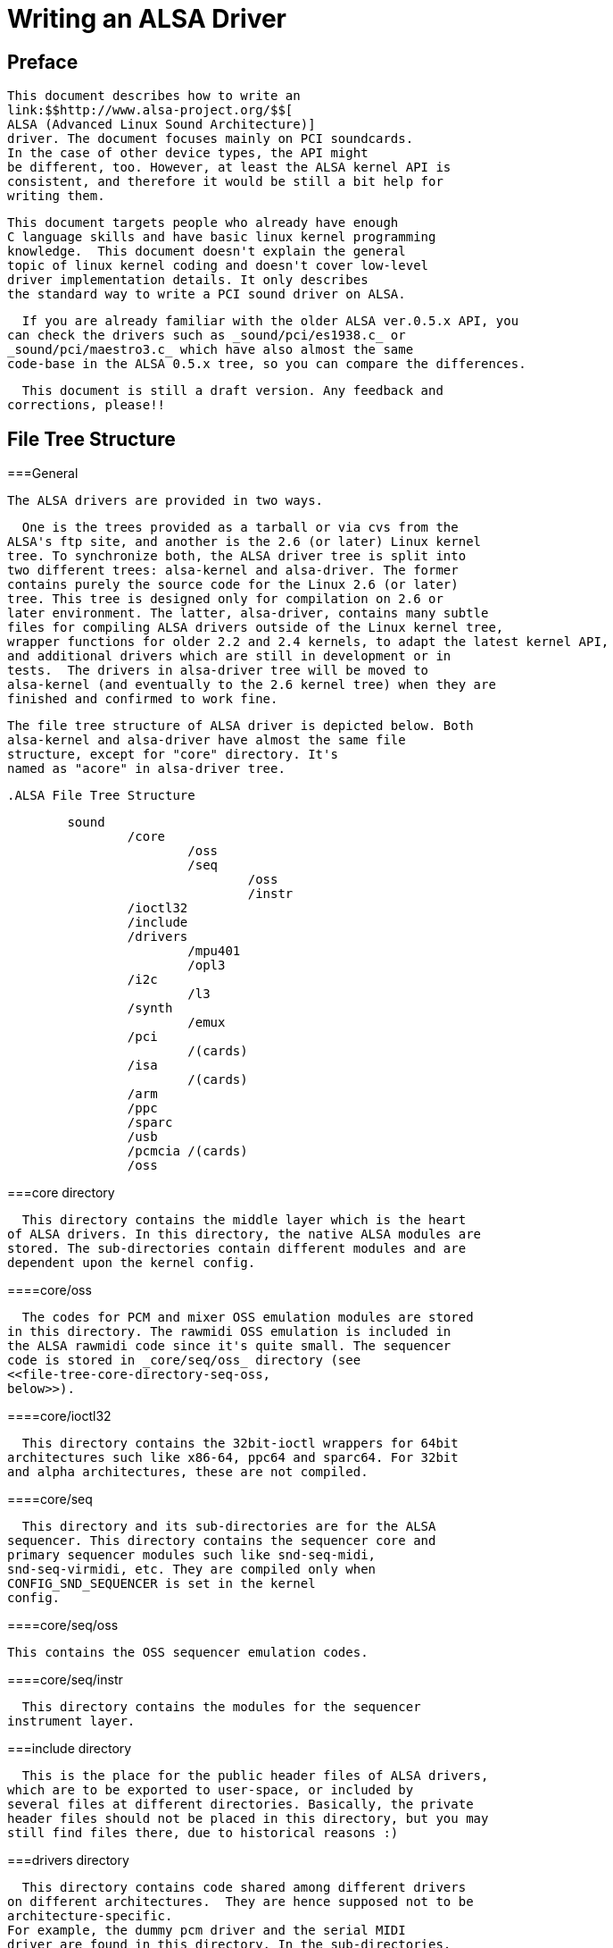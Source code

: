 

++++++++++++++++++++++++++++++++++++++
<!-- ****************************************************** -->
++++++++++++++++++++++++++++++++++++++
    


++++++++++++++++++++++++++++++++++++++
<!-- Header  -->
++++++++++++++++++++++++++++++++++++++
    


++++++++++++++++++++++++++++++++++++++
<!-- ****************************************************** -->
++++++++++++++++++++++++++++++++++++++
    
= Writing an ALSA Driver

[[preface]]
[preface]
[]
== Preface


      This document describes how to write an
      link:$$http://www.alsa-project.org/$$[
      ALSA (Advanced Linux Sound Architecture)]
      driver. The document focuses mainly on PCI soundcards.
      In the case of other device types, the API might
      be different, too. However, at least the ALSA kernel API is
      consistent, and therefore it would be still a bit help for
      writing them.
    


    This document targets people who already have enough
    C language skills and have basic linux kernel programming
    knowledge.  This document doesn't explain the general
    topic of linux kernel coding and doesn't cover low-level
    driver implementation details. It only describes
    the standard way to write a PCI sound driver on ALSA.
    


      If you are already familiar with the older ALSA ver.0.5.x API, you
    can check the drivers such as _sound/pci/es1938.c_ or
    _sound/pci/maestro3.c_ which have also almost the same
    code-base in the ALSA 0.5.x tree, so you can compare the differences.
    


      This document is still a draft version. Any feedback and
    corrections, please!!
    

[[file-tree]]

== File Tree Structure

[[file-tree-general]]


===General


        The ALSA drivers are provided in two ways.
      


        One is the trees provided as a tarball or via cvs from the
      ALSA's ftp site, and another is the 2.6 (or later) Linux kernel
      tree. To synchronize both, the ALSA driver tree is split into
      two different trees: alsa-kernel and alsa-driver. The former
      contains purely the source code for the Linux 2.6 (or later)
      tree. This tree is designed only for compilation on 2.6 or
      later environment. The latter, alsa-driver, contains many subtle
      files for compiling ALSA drivers outside of the Linux kernel tree,
      wrapper functions for older 2.2 and 2.4 kernels, to adapt the latest kernel API,
      and additional drivers which are still in development or in
      tests.  The drivers in alsa-driver tree will be moved to
      alsa-kernel (and eventually to the 2.6 kernel tree) when they are
      finished and confirmed to work fine.
      


        The file tree structure of ALSA driver is depicted below. Both
        alsa-kernel and alsa-driver have almost the same file
        structure, except for "core" directory. It's
        named as "acore" in alsa-driver tree. 

        .ALSA File Tree Structure
====

----

        sound
                /core
                        /oss
                        /seq
                                /oss
                                /instr
                /ioctl32
                /include
                /drivers
                        /mpu401
                        /opl3
                /i2c
                        /l3
                /synth
                        /emux
                /pci
                        /(cards)
                /isa
                        /(cards)
                /arm
                /ppc
                /sparc
                /usb
                /pcmcia /(cards)
                /oss
          
----


====


      

[[file-tree-core-directory]]


===core directory


        This directory contains the middle layer which is the heart
      of ALSA drivers. In this directory, the native ALSA modules are
      stored. The sub-directories contain different modules and are
      dependent upon the kernel config. 
      

[[file-tree-core-directory-oss]]


====core/oss


          The codes for PCM and mixer OSS emulation modules are stored
        in this directory. The rawmidi OSS emulation is included in
        the ALSA rawmidi code since it's quite small. The sequencer
        code is stored in _core/seq/oss_ directory (see
        <<file-tree-core-directory-seq-oss,
        below>>).
        

[[file-tree-core-directory-ioctl32]]


====core/ioctl32


          This directory contains the 32bit-ioctl wrappers for 64bit
        architectures such like x86-64, ppc64 and sparc64. For 32bit
        and alpha architectures, these are not compiled. 
        

[[file-tree-core-directory-seq]]


====core/seq


          This directory and its sub-directories are for the ALSA
        sequencer. This directory contains the sequencer core and
        primary sequencer modules such like snd-seq-midi,
        snd-seq-virmidi, etc. They are compiled only when
        CONFIG_SND_SEQUENCER is set in the kernel
        config. 
        

[[file-tree-core-directory-seq-oss]]


====core/seq/oss


          This contains the OSS sequencer emulation codes.
        

[[file-tree-core-directory-deq-instr]]


====core/seq/instr


          This directory contains the modules for the sequencer
        instrument layer. 
        

[[file-tree-include-directory]]


===include directory


        This is the place for the public header files of ALSA drivers,
      which are to be exported to user-space, or included by
      several files at different directories. Basically, the private
      header files should not be placed in this directory, but you may
      still find files there, due to historical reasons :) 
      

[[file-tree-drivers-directory]]


===drivers directory


        This directory contains code shared among different drivers
      on different architectures.  They are hence supposed not to be
      architecture-specific.
      For example, the dummy pcm driver and the serial MIDI
      driver are found in this directory. In the sub-directories,
      there is code for components which are independent from
      bus and cpu architectures. 
      

[[file-tree-drivers-directory-mpu401]]


====drivers/mpu401


          The MPU401 and MPU401-UART modules are stored here.
        

[[file-tree-drivers-directory-opl3]]


====drivers/opl3 and opl4


          The OPL3 and OPL4 FM-synth stuff is found here.
        

[[file-tree-i2c-directory]]


===i2c directory


        This contains the ALSA i2c components.
      


        Although there is a standard i2c layer on Linux, ALSA has its
      own i2c code for some cards, because the soundcard needs only a
      simple operation and the standard i2c API is too complicated for
      such a purpose. 
      

[[file-tree-i2c-directory-l3]]


====i2c/l3


          This is a sub-directory for ARM L3 i2c.
        

[[file-tree-synth-directory]]


===synth directory


          This contains the synth middle-level modules.
        


          So far, there is only Emu8000/Emu10k1 synth driver under
        the _synth/emux_ sub-directory. 
        

[[file-tree-pci-directory]]


===pci directory


        This directory and its sub-directories hold the top-level card modules
      for PCI soundcards and the code specific to the PCI BUS.
      


        The drivers compiled from a single file are stored directly
      in the pci directory, while the drivers with several source files are
      stored on their own sub-directory (e.g. emu10k1, ice1712). 
      

[[file-tree-isa-directory]]


===isa directory


        This directory and its sub-directories hold the top-level card modules
      for ISA soundcards. 
      

[[file-tree-arm-ppc-sparc-directories]]


===arm, ppc, and sparc directories


        They are used for top-level card modules which are
      specific to one of these architectures. 
      

[[file-tree-usb-directory]]


===usb directory


        This directory contains the USB-audio driver. In the latest version, the
      USB MIDI driver is integrated in the usb-audio driver. 
      

[[file-tree-pcmcia-directory]]


===pcmcia directory


        The PCMCIA, especially PCCard drivers will go here. CardBus
      drivers will be in the pci directory, because their API is identical
      to that of standard PCI cards. 
      

[[file-tree-oss-directory]]


===oss directory


        The OSS/Lite source files are stored here in Linux 2.6 (or
      later) tree. In the ALSA driver tarball, this directory is empty,
      of course :) 
      

[[basic-flow]]

== Basic Flow for PCI Drivers

[[basic-flow-outline]]


===Outline


        The minimum flow for PCI soundcards is as follows:

        
* define the PCI ID table (see the section
          <<pci-resource-entries,PCI Entries
          >>).


* create probe() callback.


* create remove() callback.


* create a pci_driver structure
	  containing the three pointers above.


* create an init() function just calling
	  the pci_register_driver() to register the pci_driver table
	  defined above.


* create an exit() function to call
	  the pci_unregister_driver() function.


      

[[basic-flow-example]]


===Full Code Example


        The code example is shown below. Some parts are kept
      unimplemented at this moment but will be filled in the
      next sections. The numbers in the comment lines of the
      snd_mychip_probe() function
      refer to details explained in the following section. 

        .Basic Flow for PCI Drivers - Example
====

----


  #include <linux/init.h>
  #include <linux/pci.h>
  #include <linux/slab.h>
  #include <sound/core.h>
  #include <sound/initval.h>

  /* module parameters (see "Module Parameters") */
  /* SNDRV_CARDS: maximum number of cards supported by this module */
  static int index[SNDRV_CARDS] = SNDRV_DEFAULT_IDX;
  static char *id[SNDRV_CARDS] = SNDRV_DEFAULT_STR;
  static bool enable[SNDRV_CARDS] = SNDRV_DEFAULT_ENABLE_PNP;

  /* definition of the chip-specific record */
  struct mychip {
          struct snd_card *card;
          /* the rest of the implementation will be in section
           * "PCI Resource Management"
           */
  };

  /* chip-specific destructor
   * (see "PCI Resource Management")
   */
  static int snd_mychip_free(struct mychip *chip)
  {
          .... /* will be implemented later... */
  }

  /* component-destructor
   * (see "Management of Cards and Components")
   */
  static int snd_mychip_dev_free(struct snd_device *device)
  {
          return snd_mychip_free(device->device_data);
  }

  /* chip-specific constructor
   * (see "Management of Cards and Components")
   */
  static int snd_mychip_create(struct snd_card *card,
                               struct pci_dev *pci,
                               struct mychip **rchip)
  {
          struct mychip *chip;
          int err;
          static struct snd_device_ops ops = {
                 .dev_free = snd_mychip_dev_free,
          };

          *rchip = NULL;

          /* check PCI availability here
           * (see "PCI Resource Management")
           */
          ....

          /* allocate a chip-specific data with zero filled */
          chip = kzalloc(sizeof(*chip), GFP_KERNEL);
          if (chip == NULL)
                  return -ENOMEM;

          chip->card = card;

          /* rest of initialization here; will be implemented
           * later, see "PCI Resource Management"
           */
          ....

          err = snd_device_new(card, SNDRV_DEV_LOWLEVEL, chip, &ops);
          if (err < 0) {
                  snd_mychip_free(chip);
                  return err;
          }

          *rchip = chip;
          return 0;
  }

  /* constructor -- see "Constructor" sub-section */
  static int snd_mychip_probe(struct pci_dev *pci,
                              const struct pci_device_id *pci_id)
  {
          static int dev;
          struct snd_card *card;
          struct mychip *chip;
          int err;

          /* (1) */
          if (dev >= SNDRV_CARDS)
                  return -ENODEV;
          if (!enable[dev]) {
                  dev++;
                  return -ENOENT;
          }

          /* (2) */
          err = snd_card_new(&pci->dev, index[dev], id[dev], THIS_MODULE,
                             0, &card);
          if (err < 0)
                  return err;

          /* (3) */
          err = snd_mychip_create(card, pci, &chip);
          if (err < 0) {
                  snd_card_free(card);
                  return err;
          }

          /* (4) */
          strcpy(card->driver, "My Chip");
          strcpy(card->shortname, "My Own Chip 123");
          sprintf(card->longname, "%s at 0x%lx irq %i",
                  card->shortname, chip->ioport, chip->irq);

          /* (5) */
          .... /* implemented later */

          /* (6) */
          err = snd_card_register(card);
          if (err < 0) {
                  snd_card_free(card);
                  return err;
          }

          /* (7) */
          pci_set_drvdata(pci, card);
          dev++;
          return 0;
  }

  /* destructor -- see the "Destructor" sub-section */
  static void snd_mychip_remove(struct pci_dev *pci)
  {
          snd_card_free(pci_get_drvdata(pci));
          pci_set_drvdata(pci, NULL);
  }

          
----


====


      

[[basic-flow-constructor]]


===Constructor


        The real constructor of PCI drivers is the probe callback.
      The probe callback and other component-constructors which are called
      from the probe callback cannot be used with
      the __init prefix
      because any PCI device could be a hotplug device. 
      


        In the probe callback, the following scheme is often used.
      

[[basic-flow-constructor-device-index]]


====1) Check and increment the device index.


          
----


  static int dev;
  ....
  if (dev >= SNDRV_CARDS)
          return -ENODEV;
  if (!enable[dev]) {
          dev++;
          return -ENOENT;
  }

            
----



        where enable[dev] is the module option.
        


          Each time the probe callback is called, check the
        availability of the device. If not available, simply increment
        the device index and returns. dev will be incremented also
        later (<<basic-flow-constructor-set-pci,step
        7>>). 
        

[[basic-flow-constructor-create-card]]


====2) Create a card instance


          
----


  struct snd_card *card;
  int err;
  ....
  err = snd_card_new(&pci->dev, index[dev], id[dev], THIS_MODULE,
                     0, &card);

            
----


        


          The details will be explained in the section
          <<card-management-card-instance,
          Management of Cards and Components>>.
        

[[basic-flow-constructor-create-main]]


====3) Create a main component


          In this part, the PCI resources are allocated.

          
----


  struct mychip *chip;
  ....
  err = snd_mychip_create(card, pci, &chip);
  if (err < 0) {
          snd_card_free(card);
          return err;
  }

            
----



          The details will be explained in the section <<pci-resource,PCI Resource
        Management>>.
        

[[basic-flow-constructor-main-component]]


====4) Set the driver ID and name strings.


          
----


  strcpy(card->driver, "My Chip");
  strcpy(card->shortname, "My Own Chip 123");
  sprintf(card->longname, "%s at 0x%lx irq %i",
          card->shortname, chip->ioport, chip->irq);

            
----



          The driver field holds the minimal ID string of the
        chip. This is used by alsa-lib's configurator, so keep it
        simple but unique. 
          Even the same driver can have different driver IDs to
        distinguish the functionality of each chip type. 
        


          The shortname field is a string shown as more verbose
        name. The longname field contains the information
        shown in _/proc/asound/cards_. 
        

[[basic-flow-constructor-create-other]]


====5) Create other components, such as mixer, MIDI, etc.


          Here you define the basic components such as
          <<pcm-interface,PCM>>,
          mixer (e.g. <<api-ac97,AC97>>),
          MIDI (e.g. <<midi-interface,MPU-401>>),
          and other interfaces.
          Also, if you want a <<proc-interface,proc
        file>>, define it here, too.
        

[[basic-flow-constructor-register-card]]


====6) Register the card instance.


          
----


  err = snd_card_register(card);
  if (err < 0) {
          snd_card_free(card);
          return err;
  }

            
----


        


          Will be explained in the section <<card-management-registration,Management
        of Cards and Components>>, too. 
        

[[basic-flow-constructor-set-pci]]


====7) Set the PCI driver data and return zero.


          
----


        pci_set_drvdata(pci, card);
        dev++;
        return 0;

            
----



          In the above, the card record is stored. This pointer is
        used in the remove callback and power-management
        callbacks, too. 
        

[[basic-flow-destructor]]


===Destructor


        The destructor, remove callback, simply releases the card
      instance. Then the ALSA middle layer will release all the
      attached components automatically. 
      


        It would be typically like the following:

        
----


  static void snd_mychip_remove(struct pci_dev *pci)
  {
          snd_card_free(pci_get_drvdata(pci));
          pci_set_drvdata(pci, NULL);
  }

          
----



        The above code assumes that the card pointer is set to the PCI
	driver data.
      

[[basic-flow-header-files]]


===Header Files


        For the above example, at least the following include files
      are necessary. 

        
----


  #include <linux/init.h>
  #include <linux/pci.h>
  #include <linux/slab.h>
  #include <sound/core.h>
  #include <sound/initval.h>

          
----



	where the last one is necessary only when module options are
      defined in the source file.  If the code is split into several
      files, the files without module options don't need them.
      


        In addition to these headers, you'll need
      _&lt;linux/interrupt.h&gt;_ for interrupt
      handling, and _&lt;asm/io.h&gt;_ for I/O
      access. If you use the mdelay() or
      udelay() functions, you'll need to include
      _&lt;linux/delay.h&gt;_ too. 
      


      The ALSA interfaces like the PCM and control APIs are defined in other
      _&lt;sound/xxx.h&gt;_ header files.
      They have to be included after
      _&lt;sound/core.h&gt;_.
      

[[card-management]]

== Management of Cards and Components

[[card-management-card-instance]]


===Card Instance


      For each soundcard, a "card" record must be allocated.
      


      A card record is the headquarters of the soundcard.  It manages
      the whole list of devices (components) on the soundcard, such as
      PCM, mixers, MIDI, synthesizer, and so on.  Also, the card
      record holds the ID and the name strings of the card, manages
      the root of proc files, and controls the power-management states
      and hotplug disconnections.  The component list on the card
      record is used to manage the correct release of resources at
      destruction. 
      


        As mentioned above, to create a card instance, call
      snd_card_new().

        
----


  struct snd_card *card;
  int err;
  err = snd_card_new(&pci->dev, index, id, module, extra_size, &card);

          
----


      


        The function takes six arguments: the parent device pointer,
        the card-index number, the id string, the module pointer (usually
        THIS_MODULE),
        the size of extra-data space, and the pointer to return the
        card instance.  The extra_size argument is used to
        allocate card-&gt;private_data for the
        chip-specific data.  Note that these data
        are allocated by snd_card_new().
      


	The first argument, the pointer of struct
	device, specifies the parent device.
	For PCI devices, typically &amp;pci-&gt; is passed there.
      

[[card-management-component]]


===Components


        After the card is created, you can attach the components
      (devices) to the card instance. In an ALSA driver, a component is
      represented as a struct snd_device object.
      A component can be a PCM instance, a control interface, a raw
      MIDI interface, etc.  Each such instance has one component
      entry.
      


        A component can be created via
        snd_device_new() function. 

        
----


  snd_device_new(card, SNDRV_DEV_XXX, chip, &ops);

          
----


      


        This takes the card pointer, the device-level
      (SNDRV_DEV_XXX), the data pointer, and the
      callback pointers (&amp;ops). The
      device-level defines the type of components and the order of
      registration and de-registration.  For most components, the
      device-level is already defined.  For a user-defined component,
      you can use SNDRV_DEV_LOWLEVEL.
      


      This function itself doesn't allocate the data space. The data
      must be allocated manually beforehand, and its pointer is passed
      as the argument. This pointer (chip in the
      above example) is used as the identifier for the instance.
      


        Each pre-defined ALSA component such as ac97 and pcm calls
      snd_device_new() inside its
      constructor. The destructor for each component is defined in the
      callback pointers.  Hence, you don't need to take care of
      calling a destructor for such a component.
      


        If you wish to create your own component, you need to
      set the destructor function to the dev_free callback in
      the ops, so that it can be released
      automatically via snd_card_free().
      The next example will show an implementation of chip-specific
      data.
      

[[card-management-chip-specific]]


===Chip-Specific Data


      Chip-specific information, e.g. the I/O port address, its
      resource pointer, or the irq number, is stored in the
      chip-specific record.

        
----


  struct mychip {
          ....
  };

          
----


      


        In general, there are two ways of allocating the chip record.
      

[[card-management-chip-specific-snd-card-new]]


====1. Allocating via snd_card_new().


          As mentioned above, you can pass the extra-data-length
	  to the 5th argument of snd_card_new(), i.e.

          
----


  err = snd_card_new(&pci->dev, index[dev], id[dev], THIS_MODULE,
                     sizeof(struct mychip), &card);

            
----



          struct mychip is the type of the chip record.
        


          In return, the allocated record can be accessed as

          
----


  struct mychip *chip = card->private_data;

            
----



          With this method, you don't have to allocate twice.
          The record is released together with the card instance.
        

[[card-management-chip-specific-allocate-extra]]


====2. Allocating an extra device.


          After allocating a card instance via
          snd_card_new() (with
          0 on the 4th arg), call
          kzalloc(). 

          
----


  struct snd_card *card;
  struct mychip *chip;
  err = snd_card_new(&pci->dev, index[dev], id[dev], THIS_MODULE,
                     0, &card);
  .....
  chip = kzalloc(sizeof(*chip), GFP_KERNEL);

            
----


        


          The chip record should have the field to hold the card
          pointer at least, 

          
----


  struct mychip {
          struct snd_card *card;
          ....
  };

            
----


        


          Then, set the card pointer in the returned chip instance.

          
----


  chip->card = card;

            
----


        


          Next, initialize the fields, and register this chip
          record as a low-level device with a specified
          ops, 

          
----


  static struct snd_device_ops ops = {
          .dev_free =        snd_mychip_dev_free,
  };
  ....
  snd_device_new(card, SNDRV_DEV_LOWLEVEL, chip, &ops);

            
----



          snd_mychip_dev_free() is the
        device-destructor function, which will call the real
        destructor. 
        


          
----


  static int snd_mychip_dev_free(struct snd_device *device)
  {
          return snd_mychip_free(device->device_data);
  }

            
----



          where snd_mychip_free() is the real destructor.
        

[[card-management-registration]]


===Registration and Release


        After all components are assigned, register the card instance
      by calling snd_card_register(). Access
      to the device files is enabled at this point. That is, before
      snd_card_register() is called, the
      components are safely inaccessible from external side. If this
      call fails, exit the probe function after releasing the card via
      snd_card_free(). 
      


        For releasing the card instance, you can call simply
      snd_card_free(). As mentioned earlier, all
      components are released automatically by this call. 
      


      For a device which allows hotplugging, you can use
      snd_card_free_when_closed.  This one will
      postpone the destruction until all devices are closed.
      

[[pci-resource]]

== PCI Resource Management

[[pci-resource-example]]


===Full Code Example


        In this section, we'll complete the chip-specific constructor,
      destructor and PCI entries. Example code is shown first,
      below. 

        .PCI Resource Management Example
====

----


  struct mychip {
          struct snd_card *card;
          struct pci_dev *pci;

          unsigned long port;
          int irq;
  };

  static int snd_mychip_free(struct mychip *chip)
  {
          /* disable hardware here if any */
          .... /* (not implemented in this document) */

          /* release the irq */
          if (chip->irq >= 0)
                  free_irq(chip->irq, chip);
          /* release the I/O ports & memory */
          pci_release_regions(chip->pci);
          /* disable the PCI entry */
          pci_disable_device(chip->pci);
          /* release the data */
          kfree(chip);
          return 0;
  }

  /* chip-specific constructor */
  static int snd_mychip_create(struct snd_card *card,
                               struct pci_dev *pci,
                               struct mychip **rchip)
  {
          struct mychip *chip;
          int err;
          static struct snd_device_ops ops = {
                 .dev_free = snd_mychip_dev_free,
          };

          *rchip = NULL;

          /* initialize the PCI entry */
          err = pci_enable_device(pci);
          if (err < 0)
                  return err;
          /* check PCI availability (28bit DMA) */
          if (pci_set_dma_mask(pci, DMA_BIT_MASK(28)) < 0 ||
              pci_set_consistent_dma_mask(pci, DMA_BIT_MASK(28)) < 0) {
                  printk(KERN_ERR "error to set 28bit mask DMA\n");
                  pci_disable_device(pci);
                  return -ENXIO;
          }

          chip = kzalloc(sizeof(*chip), GFP_KERNEL);
          if (chip == NULL) {
                  pci_disable_device(pci);
                  return -ENOMEM;
          }

          /* initialize the stuff */
          chip->card = card;
          chip->pci = pci;
          chip->irq = -1;

          /* (1) PCI resource allocation */
          err = pci_request_regions(pci, "My Chip");
          if (err < 0) {
                  kfree(chip);
                  pci_disable_device(pci);
                  return err;
          }
          chip->port = pci_resource_start(pci, 0);
          if (request_irq(pci->irq, snd_mychip_interrupt,
                          IRQF_SHARED, KBUILD_MODNAME, chip)) {
                  printk(KERN_ERR "cannot grab irq %d\n", pci->irq);
                  snd_mychip_free(chip);
                  return -EBUSY;
          }
          chip->irq = pci->irq;

          /* (2) initialization of the chip hardware */
          .... /*   (not implemented in this document) */

          err = snd_device_new(card, SNDRV_DEV_LOWLEVEL, chip, &ops);
          if (err < 0) {
                  snd_mychip_free(chip);
                  return err;
          }

          *rchip = chip;
          return 0;
  }        

  /* PCI IDs */
  static struct pci_device_id snd_mychip_ids[] = {
          { PCI_VENDOR_ID_FOO, PCI_DEVICE_ID_BAR,
            PCI_ANY_ID, PCI_ANY_ID, 0, 0, 0, },
          ....
          { 0, }
  };
  MODULE_DEVICE_TABLE(pci, snd_mychip_ids);

  /* pci_driver definition */
  static struct pci_driver driver = {
          .name = KBUILD_MODNAME,
          .id_table = snd_mychip_ids,
          .probe = snd_mychip_probe,
          .remove = snd_mychip_remove,
  };

  /* module initialization */
  static int __init alsa_card_mychip_init(void)
  {
          return pci_register_driver(&driver);
  }

  /* module clean up */
  static void __exit alsa_card_mychip_exit(void)
  {
          pci_unregister_driver(&driver);
  }

  module_init(alsa_card_mychip_init)
  module_exit(alsa_card_mychip_exit)

  EXPORT_NO_SYMBOLS; /* for old kernels only */

          
----


====


      

[[pci-resource-some-haftas]]


===Some Hafta's


        The allocation of PCI resources is done in the
      probe() function, and usually an extra
      xxx_create() function is written for this
      purpose.
      


        In the case of PCI devices, you first have to call
      the pci_enable_device() function before
      allocating resources. Also, you need to set the proper PCI DMA
      mask to limit the accessed I/O range. In some cases, you might
      need to call pci_set_master() function,
      too.
      


        Suppose the 28bit mask, and the code to be added would be like:

        
----


  err = pci_enable_device(pci);
  if (err < 0)
          return err;
  if (pci_set_dma_mask(pci, DMA_BIT_MASK(28)) < 0 ||
      pci_set_consistent_dma_mask(pci, DMA_BIT_MASK(28)) < 0) {
          printk(KERN_ERR "error to set 28bit mask DMA\n");
          pci_disable_device(pci);
          return -ENXIO;
  }
  

          
----


      

[[pci-resource-resource-allocation]]


===Resource Allocation


        The allocation of I/O ports and irqs is done via standard kernel
      functions. Unlike ALSA ver.0.5.x., there are no helpers for
      that. And these resources must be released in the destructor
      function (see below). Also, on ALSA 0.9.x, you don't need to
      allocate (pseudo-)DMA for PCI like in ALSA 0.5.x.
      


        Now assume that the PCI device has an I/O port with 8 bytes
        and an interrupt. Then struct mychip will have the
        following fields:

        
----


  struct mychip {
          struct snd_card *card;

          unsigned long port;
          int irq;
  };

          
----


      


        For an I/O port (and also a memory region), you need to have
      the resource pointer for the standard resource management. For
      an irq, you have to keep only the irq number (integer). But you
      need to initialize this number as -1 before actual allocation,
      since irq 0 is valid. The port address and its resource pointer
      can be initialized as null by
      kzalloc() automatically, so you
      don't have to take care of resetting them. 
      


        The allocation of an I/O port is done like this:

        
----


  err = pci_request_regions(pci, "My Chip");
  if (err < 0) { 
          kfree(chip);
          pci_disable_device(pci);
          return err;
  }
  chip->port = pci_resource_start(pci, 0);

          
----


      


        

++++++++++++++++++++++++++++++++++++++
<!-- obsolete -->
++++++++++++++++++++++++++++++++++++++
    

        It will reserve the I/O port region of 8 bytes of the given
      PCI device. The returned value, chip-&gt;res_port, is allocated
      via kmalloc() by
      request_region(). The pointer must be
      released via kfree(), but there is a
      problem with this. This issue will be explained later.
      


        The allocation of an interrupt source is done like this:

        
----


  if (request_irq(pci->irq, snd_mychip_interrupt,
                  IRQF_SHARED, KBUILD_MODNAME, chip)) {
          printk(KERN_ERR "cannot grab irq %d\n", pci->irq);
          snd_mychip_free(chip);
          return -EBUSY;
  }
  chip->irq = pci->irq;

          
----



        where snd_mychip_interrupt() is the
      interrupt handler defined <<pcm-interface-interrupt-handler,later>>.
      Note that chip-&gt;irq should be defined
      only when request_irq() succeeded.
      


      On the PCI bus, interrupts can be shared. Thus,
      IRQF_SHARED is used as the interrupt flag of
      request_irq(). 
      


        The last argument of request_irq() is the
      data pointer passed to the interrupt handler. Usually, the
      chip-specific record is used for that, but you can use what you
      like, too. 
      


        I won't give details about the interrupt handler at this
        point, but at least its appearance can be explained now. The
        interrupt handler looks usually like the following: 

        
----


  static irqreturn_t snd_mychip_interrupt(int irq, void *dev_id)
  {
          struct mychip *chip = dev_id;
          ....
          return IRQ_HANDLED;
  }

          
----


      


        Now let's write the corresponding destructor for the resources
      above. The role of destructor is simple: disable the hardware
      (if already activated) and release the resources. So far, we
      have no hardware part, so the disabling code is not written here. 
      


        To release the resources, the "check-and-release"
        method is a safer way. For the interrupt, do like this: 

        
----


  if (chip->irq >= 0)
          free_irq(chip->irq, chip);

          
----



        Since the irq number can start from 0, you should initialize
        chip-&gt;irq with a negative value (e.g. -1), so that you can
        check the validity of the irq number as above.
      


        When you requested I/O ports or memory regions via
	pci_request_region() or
	pci_request_regions() like in this example,
	release the resource(s) using the corresponding function,
	pci_release_region() or
	pci_release_regions().

        
----


  pci_release_regions(chip->pci);

          
----


      


	When you requested manually via request_region()
	or request_mem_region, you can release it via
	release_resource().  Suppose that you keep
	the resource pointer returned from request_region()
	in chip-&gt;res_port, the release procedure looks like:

        
----


  release_and_free_resource(chip->res_port);

          
----


      


      Don't forget to call pci_disable_device()
      before the end.
      


        And finally, release the chip-specific record.

        
----


  kfree(chip);

          
----


      


      We didn't implement the hardware disabling part in the above.
      If you need to do this, please note that the destructor may be
      called even before the initialization of the chip is completed.
      It would be better to have a flag to skip hardware disabling
      if the hardware was not initialized yet.
      


      When the chip-data is assigned to the card using
      snd_device_new() with
      SNDRV_DEV_LOWLELVEL , its destructor is 
      called at the last.  That is, it is assured that all other
      components like PCMs and controls have already been released.
      You don't have to stop PCMs, etc. explicitly, but just
      call low-level hardware stopping.
      


        The management of a memory-mapped region is almost as same as
        the management of an I/O port. You'll need three fields like
        the following: 

        
----


  struct mychip {
          ....
          unsigned long iobase_phys;
          void __iomem *iobase_virt;
  };

          
----



        and the allocation would be like below:

        
----


  if ((err = pci_request_regions(pci, "My Chip")) < 0) {
          kfree(chip);
          return err;
  }
  chip->iobase_phys = pci_resource_start(pci, 0);
  chip->iobase_virt = ioremap_nocache(chip->iobase_phys,
                                      pci_resource_len(pci, 0));

          
----


        
        and the corresponding destructor would be:

        
----


  static int snd_mychip_free(struct mychip *chip)
  {
          ....
          if (chip->iobase_virt)
                  iounmap(chip->iobase_virt);
          ....
          pci_release_regions(chip->pci);
          ....
  }

          
----


      

[[pci-resource-entries]]


===PCI Entries


        So far, so good. Let's finish the missing PCI
      stuff. At first, we need a
      pci_device_id table for this
      chipset. It's a table of PCI vendor/device ID number, and some
      masks. 
      


        For example,

        
----


  static struct pci_device_id snd_mychip_ids[] = {
          { PCI_VENDOR_ID_FOO, PCI_DEVICE_ID_BAR,
            PCI_ANY_ID, PCI_ANY_ID, 0, 0, 0, },
          ....
          { 0, }
  };
  MODULE_DEVICE_TABLE(pci, snd_mychip_ids);

          
----


      


        The first and second fields of
      the pci_device_id structure are the vendor and
      device IDs. If you have no reason to filter the matching
      devices, you can leave the remaining fields as above. The last
      field of the pci_device_id struct contains
      private data for this entry. You can specify any value here, for
      example, to define specific operations for supported device IDs.
      Such an example is found in the intel8x0 driver. 
      


        The last entry of this list is the terminator. You must
      specify this all-zero entry. 
      


        Then, prepare the pci_driver record:

        
----


  static struct pci_driver driver = {
          .name = KBUILD_MODNAME,
          .id_table = snd_mychip_ids,
          .probe = snd_mychip_probe,
          .remove = snd_mychip_remove,
  };

          
----


      


        The probe and
      remove functions have already
      been defined in the previous sections.
      The name
      field is the name string of this device. Note that you must not
      use a slash "/" in this string. 
      


        And at last, the module entries:

        
----


  static int __init alsa_card_mychip_init(void)
  {
          return pci_register_driver(&driver);
  }

  static void __exit alsa_card_mychip_exit(void)
  {
          pci_unregister_driver(&driver);
  }

  module_init(alsa_card_mychip_init)
  module_exit(alsa_card_mychip_exit)

          
----


      


        Note that these module entries are tagged with
      __init and 
      __exit prefixes.
      


        Oh, one thing was forgotten. If you have no exported symbols,
        you need to declare it in 2.2 or 2.4 kernels (it's not necessary in 2.6 kernels).

        
----


  EXPORT_NO_SYMBOLS;

          
----



        That's all!
      

[[pcm-interface]]

== PCM Interface

[[pcm-interface-general]]


===General


        The PCM middle layer of ALSA is quite powerful and it is only
      necessary for each driver to implement the low-level functions
      to access its hardware.
      


        For accessing to the PCM layer, you need to include
      _&lt;sound/pcm.h&gt;_ first. In addition,
      _$$&lt;sound/pcm_params.h&gt;$$_ might be needed
      if you access to some functions related with hw_param. 
      


        Each card device can have up to four pcm instances. A pcm
      instance corresponds to a pcm device file. The limitation of
      number of instances comes only from the available bit size of
      the Linux's device numbers. Once when 64bit device number is
      used, we'll have more pcm instances available. 
      


        A pcm instance consists of pcm playback and capture streams,
      and each pcm stream consists of one or more pcm substreams. Some
      soundcards support multiple playback functions. For example,
      emu10k1 has a PCM playback of 32 stereo substreams. In this case, at
      each open, a free substream is (usually) automatically chosen
      and opened. Meanwhile, when only one substream exists and it was
      already opened, the successful open will either block
      or error with EAGAIN according to the
      file open mode. But you don't have to care about such details in your
      driver. The PCM middle layer will take care of such work.
      

[[pcm-interface-example]]


===Full Code Example


      The example code below does not include any hardware access
      routines but shows only the skeleton, how to build up the PCM
      interfaces.

        .PCM Example Code
====

----


  #include <sound/pcm.h>
  ....

  /* hardware definition */
  static struct snd_pcm_hardware snd_mychip_playback_hw = {
          .info = (SNDRV_PCM_INFO_MMAP |
                   SNDRV_PCM_INFO_INTERLEAVED |
                   SNDRV_PCM_INFO_BLOCK_TRANSFER |
                   SNDRV_PCM_INFO_MMAP_VALID),
          .formats =          SNDRV_PCM_FMTBIT_S16_LE,
          .rates =            SNDRV_PCM_RATE_8000_48000,
          .rate_min =         8000,
          .rate_max =         48000,
          .channels_min =     2,
          .channels_max =     2,
          .buffer_bytes_max = 32768,
          .period_bytes_min = 4096,
          .period_bytes_max = 32768,
          .periods_min =      1,
          .periods_max =      1024,
  };

  /* hardware definition */
  static struct snd_pcm_hardware snd_mychip_capture_hw = {
          .info = (SNDRV_PCM_INFO_MMAP |
                   SNDRV_PCM_INFO_INTERLEAVED |
                   SNDRV_PCM_INFO_BLOCK_TRANSFER |
                   SNDRV_PCM_INFO_MMAP_VALID),
          .formats =          SNDRV_PCM_FMTBIT_S16_LE,
          .rates =            SNDRV_PCM_RATE_8000_48000,
          .rate_min =         8000,
          .rate_max =         48000,
          .channels_min =     2,
          .channels_max =     2,
          .buffer_bytes_max = 32768,
          .period_bytes_min = 4096,
          .period_bytes_max = 32768,
          .periods_min =      1,
          .periods_max =      1024,
  };

  /* open callback */
  static int snd_mychip_playback_open(struct snd_pcm_substream *substream)
  {
          struct mychip *chip = snd_pcm_substream_chip(substream);
          struct snd_pcm_runtime *runtime = substream->runtime;

          runtime->hw = snd_mychip_playback_hw;
          /* more hardware-initialization will be done here */
          ....
          return 0;
  }

  /* close callback */
  static int snd_mychip_playback_close(struct snd_pcm_substream *substream)
  {
          struct mychip *chip = snd_pcm_substream_chip(substream);
          /* the hardware-specific codes will be here */
          ....
          return 0;

  }

  /* open callback */
  static int snd_mychip_capture_open(struct snd_pcm_substream *substream)
  {
          struct mychip *chip = snd_pcm_substream_chip(substream);
          struct snd_pcm_runtime *runtime = substream->runtime;

          runtime->hw = snd_mychip_capture_hw;
          /* more hardware-initialization will be done here */
          ....
          return 0;
  }

  /* close callback */
  static int snd_mychip_capture_close(struct snd_pcm_substream *substream)
  {
          struct mychip *chip = snd_pcm_substream_chip(substream);
          /* the hardware-specific codes will be here */
          ....
          return 0;

  }

  /* hw_params callback */
  static int snd_mychip_pcm_hw_params(struct snd_pcm_substream *substream,
                               struct snd_pcm_hw_params *hw_params)
  {
          return snd_pcm_lib_malloc_pages(substream,
                                     params_buffer_bytes(hw_params));
  }

  /* hw_free callback */
  static int snd_mychip_pcm_hw_free(struct snd_pcm_substream *substream)
  {
          return snd_pcm_lib_free_pages(substream);
  }

  /* prepare callback */
  static int snd_mychip_pcm_prepare(struct snd_pcm_substream *substream)
  {
          struct mychip *chip = snd_pcm_substream_chip(substream);
          struct snd_pcm_runtime *runtime = substream->runtime;

          /* set up the hardware with the current configuration
           * for example...
           */
          mychip_set_sample_format(chip, runtime->format);
          mychip_set_sample_rate(chip, runtime->rate);
          mychip_set_channels(chip, runtime->channels);
          mychip_set_dma_setup(chip, runtime->dma_addr,
                               chip->buffer_size,
                               chip->period_size);
          return 0;
  }

  /* trigger callback */
  static int snd_mychip_pcm_trigger(struct snd_pcm_substream *substream,
                                    int cmd)
  {
          switch (cmd) {
          case SNDRV_PCM_TRIGGER_START:
                  /* do something to start the PCM engine */
                  ....
                  break;
          case SNDRV_PCM_TRIGGER_STOP:
                  /* do something to stop the PCM engine */
                  ....
                  break;
          default:
                  return -EINVAL;
          }
  }

  /* pointer callback */
  static snd_pcm_uframes_t
  snd_mychip_pcm_pointer(struct snd_pcm_substream *substream)
  {
          struct mychip *chip = snd_pcm_substream_chip(substream);
          unsigned int current_ptr;

          /* get the current hardware pointer */
          current_ptr = mychip_get_hw_pointer(chip);
          return current_ptr;
  }

  /* operators */
  static struct snd_pcm_ops snd_mychip_playback_ops = {
          .open =        snd_mychip_playback_open,
          .close =       snd_mychip_playback_close,
          .ioctl =       snd_pcm_lib_ioctl,
          .hw_params =   snd_mychip_pcm_hw_params,
          .hw_free =     snd_mychip_pcm_hw_free,
          .prepare =     snd_mychip_pcm_prepare,
          .trigger =     snd_mychip_pcm_trigger,
          .pointer =     snd_mychip_pcm_pointer,
  };

  /* operators */
  static struct snd_pcm_ops snd_mychip_capture_ops = {
          .open =        snd_mychip_capture_open,
          .close =       snd_mychip_capture_close,
          .ioctl =       snd_pcm_lib_ioctl,
          .hw_params =   snd_mychip_pcm_hw_params,
          .hw_free =     snd_mychip_pcm_hw_free,
          .prepare =     snd_mychip_pcm_prepare,
          .trigger =     snd_mychip_pcm_trigger,
          .pointer =     snd_mychip_pcm_pointer,
  };

  /*
   *  definitions of capture are omitted here...
   */

  /* create a pcm device */
  static int snd_mychip_new_pcm(struct mychip *chip)
  {
          struct snd_pcm *pcm;
          int err;

          err = snd_pcm_new(chip->card, "My Chip", 0, 1, 1, &pcm);
          if (err < 0) 
                  return err;
          pcm->private_data = chip;
          strcpy(pcm->name, "My Chip");
          chip->pcm = pcm;
          /* set operators */
          snd_pcm_set_ops(pcm, SNDRV_PCM_STREAM_PLAYBACK,
                          &snd_mychip_playback_ops);
          snd_pcm_set_ops(pcm, SNDRV_PCM_STREAM_CAPTURE,
                          &snd_mychip_capture_ops);
          /* pre-allocation of buffers */
          /* NOTE: this may fail */
          snd_pcm_lib_preallocate_pages_for_all(pcm, SNDRV_DMA_TYPE_DEV,
                                                snd_dma_pci_data(chip->pci),
                                                64*1024, 64*1024);
          return 0;
  }

          
----


====


      

[[pcm-interface-constructor]]


===Constructor


        A pcm instance is allocated by the snd_pcm_new()
      function. It would be better to create a constructor for pcm,
      namely, 

        
----


  static int snd_mychip_new_pcm(struct mychip *chip)
  {
          struct snd_pcm *pcm;
          int err;

          err = snd_pcm_new(chip->card, "My Chip", 0, 1, 1, &pcm);
          if (err < 0) 
                  return err;
          pcm->private_data = chip;
          strcpy(pcm->name, "My Chip");
          chip->pcm = pcm;
	  ....
          return 0;
  }

          
----


      


        The snd_pcm_new() function takes four
      arguments. The first argument is the card pointer to which this
      pcm is assigned, and the second is the ID string. 
      


        The third argument (index, 0 in the
      above) is the index of this new pcm. It begins from zero. If
      you create more than one pcm instances, specify the
      different numbers in this argument. For example,
      index = 1 for the second PCM device.  
      


        The fourth and fifth arguments are the number of substreams
      for playback and capture, respectively. Here 1 is used for
      both arguments. When no playback or capture substreams are available,
      pass 0 to the corresponding argument.
      


        If a chip supports multiple playbacks or captures, you can
      specify more numbers, but they must be handled properly in
      open/close, etc. callbacks.  When you need to know which
      substream you are referring to, then it can be obtained from
      struct snd_pcm_substream data passed to each callback
      as follows: 

        
----


  struct snd_pcm_substream *substream;
  int index = substream->number;

          
----


      


        After the pcm is created, you need to set operators for each
        pcm stream. 

        
----


  snd_pcm_set_ops(pcm, SNDRV_PCM_STREAM_PLAYBACK,
                  &snd_mychip_playback_ops);
  snd_pcm_set_ops(pcm, SNDRV_PCM_STREAM_CAPTURE,
                  &snd_mychip_capture_ops);

          
----


      


        The operators are defined typically like this:

        
----


  static struct snd_pcm_ops snd_mychip_playback_ops = {
          .open =        snd_mychip_pcm_open,
          .close =       snd_mychip_pcm_close,
          .ioctl =       snd_pcm_lib_ioctl,
          .hw_params =   snd_mychip_pcm_hw_params,
          .hw_free =     snd_mychip_pcm_hw_free,
          .prepare =     snd_mychip_pcm_prepare,
          .trigger =     snd_mychip_pcm_trigger,
          .pointer =     snd_mychip_pcm_pointer,
  };

          
----



        All the callbacks are described in the
        <<pcm-interface-operators,
        Operators>> subsection.
      


        After setting the operators, you probably will want to
        pre-allocate the buffer. For the pre-allocation, simply call
        the following: 

        
----


  snd_pcm_lib_preallocate_pages_for_all(pcm, SNDRV_DMA_TYPE_DEV,
                                        snd_dma_pci_data(chip->pci),
                                        64*1024, 64*1024);

          
----



        It will allocate a buffer up to 64kB as default.
      Buffer management details will be described in the later section <<buffer-and-memory,Buffer and Memory
      Management>>. 
      


        Additionally, you can set some extra information for this pcm
        in pcm-&gt;info_flags.
        The available values are defined as
        SNDRV_PCM_INFO_XXX in
        _&lt;sound/asound.h&gt;_, which is used for
        the hardware definition (described later). When your soundchip
        supports only half-duplex, specify like this: 

        
----


  pcm->info_flags = SNDRV_PCM_INFO_HALF_DUPLEX;

          
----


      

[[pcm-interface-destructor]]


===... And the Destructor?


        The destructor for a pcm instance is not always
      necessary. Since the pcm device will be released by the middle
      layer code automatically, you don't have to call the destructor
      explicitly.
      


        The destructor would be necessary if you created
        special records internally and needed to release them. In such a
        case, set the destructor function to
        pcm-&gt;private_free: 

        .PCM Instance with a Destructor
====

----


  static void mychip_pcm_free(struct snd_pcm *pcm)
  {
          struct mychip *chip = snd_pcm_chip(pcm);
          /* free your own data */
          kfree(chip->my_private_pcm_data);
          /* do what you like else */
          ....
  }

  static int snd_mychip_new_pcm(struct mychip *chip)
  {
          struct snd_pcm *pcm;
          ....
          /* allocate your own data */
          chip->my_private_pcm_data = kmalloc(...);
          /* set the destructor */
          pcm->private_data = chip;
          pcm->private_free = mychip_pcm_free;
          ....
  }

          
----


====


      

[[pcm-interface-runtime]]


===Runtime Pointer - The Chest of PCM Information


	  When the PCM substream is opened, a PCM runtime instance is
	allocated and assigned to the substream. This pointer is
	accessible via substream-&gt;runtime.
	This runtime pointer holds most information you need
	to control the PCM: the copy of hw_params and sw_params configurations, the buffer
	pointers, mmap records, spinlocks, etc.
	


	The definition of runtime instance is found in
	_&lt;sound/pcm.h&gt;_.  Here are
       the contents of this file:
          
----


struct _snd_pcm_runtime {
	/* -- Status -- */
	struct snd_pcm_substream *trigger_master;
	snd_timestamp_t trigger_tstamp;	/* trigger timestamp */
	int overrange;
	snd_pcm_uframes_t avail_max;
	snd_pcm_uframes_t hw_ptr_base;	/* Position at buffer restart */
	snd_pcm_uframes_t hw_ptr_interrupt; /* Position at interrupt time*/

	/* -- HW params -- */
	snd_pcm_access_t access;	/* access mode */
	snd_pcm_format_t format;	/* SNDRV_PCM_FORMAT_* */
	snd_pcm_subformat_t subformat;	/* subformat */
	unsigned int rate;		/* rate in Hz */
	unsigned int channels;		/* channels */
	snd_pcm_uframes_t period_size;	/* period size */
	unsigned int periods;		/* periods */
	snd_pcm_uframes_t buffer_size;	/* buffer size */
	unsigned int tick_time;		/* tick time */
	snd_pcm_uframes_t min_align;	/* Min alignment for the format */
	size_t byte_align;
	unsigned int frame_bits;
	unsigned int sample_bits;
	unsigned int info;
	unsigned int rate_num;
	unsigned int rate_den;

	/* -- SW params -- */
	struct timespec tstamp_mode;	/* mmap timestamp is updated */
  	unsigned int period_step;
	unsigned int sleep_min;		/* min ticks to sleep */
	snd_pcm_uframes_t start_threshold;
	snd_pcm_uframes_t stop_threshold;
	snd_pcm_uframes_t silence_threshold; /* Silence filling happens when
						noise is nearest than this */
	snd_pcm_uframes_t silence_size;	/* Silence filling size */
	snd_pcm_uframes_t boundary;	/* pointers wrap point */

	snd_pcm_uframes_t silenced_start;
	snd_pcm_uframes_t silenced_size;

	snd_pcm_sync_id_t sync;		/* hardware synchronization ID */

	/* -- mmap -- */
	volatile struct snd_pcm_mmap_status *status;
	volatile struct snd_pcm_mmap_control *control;
	atomic_t mmap_count;

	/* -- locking / scheduling -- */
	spinlock_t lock;
	wait_queue_head_t sleep;
	struct timer_list tick_timer;
	struct fasync_struct *fasync;

	/* -- private section -- */
	void *private_data;
	void (*private_free)(struct snd_pcm_runtime *runtime);

	/* -- hardware description -- */
	struct snd_pcm_hardware hw;
	struct snd_pcm_hw_constraints hw_constraints;

	/* -- interrupt callbacks -- */
	void (*transfer_ack_begin)(struct snd_pcm_substream *substream);
	void (*transfer_ack_end)(struct snd_pcm_substream *substream);

	/* -- timer -- */
	unsigned int timer_resolution;	/* timer resolution */

	/* -- DMA -- */           
	unsigned char *dma_area;	/* DMA area */
	dma_addr_t dma_addr;		/* physical bus address (not accessible from main CPU) */
	size_t dma_bytes;		/* size of DMA area */

	struct snd_dma_buffer *dma_buffer_p;	/* allocated buffer */

#if defined(CONFIG_SND_PCM_OSS) || defined(CONFIG_SND_PCM_OSS_MODULE)
	/* -- OSS things -- */
	struct snd_pcm_oss_runtime oss;
#endif
};

            
----


	


	  For the operators (callbacks) of each sound driver, most of
	these records are supposed to be read-only.  Only the PCM
	middle-layer changes / updates them.  The exceptions are
	the hardware description (hw), interrupt callbacks
	(transfer_ack_xxx), DMA buffer information, and the private
	data.  Besides, if you use the standard buffer allocation
	method via snd_pcm_lib_malloc_pages(),
	you don't need to set the DMA buffer information by yourself.
	


	In the sections below, important records are explained.
	

[[pcm-interface-runtime-hw]]


====Hardware Description


	  The hardware descriptor (struct snd_pcm_hardware)
	contains the definitions of the fundamental hardware
	configuration.  Above all, you'll need to define this in
	<<pcm-interface-operators-open-callback,
	the open callback>>.
	Note that the runtime instance holds the copy of the
	descriptor, not the pointer to the existing descriptor.  That
	is, in the open callback, you can modify the copied descriptor
	(runtime-&gt;hw) as you need.  For example, if the maximum
	number of channels is 1 only on some chip models, you can
	still use the same hardware descriptor and change the
	channels_max later:
          
----


          struct snd_pcm_runtime *runtime = substream->runtime;
          ...
          runtime->hw = snd_mychip_playback_hw; /* common definition */
          if (chip->model == VERY_OLD_ONE)
                  runtime->hw.channels_max = 1;

            
----


	


	  Typically, you'll have a hardware descriptor as below:
          
----


  static struct snd_pcm_hardware snd_mychip_playback_hw = {
          .info = (SNDRV_PCM_INFO_MMAP |
                   SNDRV_PCM_INFO_INTERLEAVED |
                   SNDRV_PCM_INFO_BLOCK_TRANSFER |
                   SNDRV_PCM_INFO_MMAP_VALID),
          .formats =          SNDRV_PCM_FMTBIT_S16_LE,
          .rates =            SNDRV_PCM_RATE_8000_48000,
          .rate_min =         8000,
          .rate_max =         48000,
          .channels_min =     2,
          .channels_max =     2,
          .buffer_bytes_max = 32768,
          .period_bytes_min = 4096,
          .period_bytes_max = 32768,
          .periods_min =      1,
          .periods_max =      1024,
  };

            
----


        


	
* 
          The info field contains the type and
        capabilities of this pcm. The bit flags are defined in
        _&lt;sound/asound.h&gt;_ as
        SNDRV_PCM_INFO_XXX. Here, at least, you
        have to specify whether the mmap is supported and which
        interleaved format is supported.
        When the hardware supports mmap, add the
        SNDRV_PCM_INFO_MMAP flag here. When the
        hardware supports the interleaved or the non-interleaved
        formats, SNDRV_PCM_INFO_INTERLEAVED or
        SNDRV_PCM_INFO_NONINTERLEAVED flag must
        be set, respectively. If both are supported, you can set both,
        too. 
        
+

          In the above example, MMAP_VALID and
        BLOCK_TRANSFER are specified for the OSS mmap
        mode. Usually both are set. Of course,
        MMAP_VALID is set only if the mmap is
        really supported. 
        
+

          The other possible flags are
        SNDRV_PCM_INFO_PAUSE and
        SNDRV_PCM_INFO_RESUME. The
        PAUSE bit means that the pcm supports the
        "pause" operation, while the
        RESUME bit means that the pcm supports
        the full "suspend/resume" operation.
	If the PAUSE flag is set,
	the trigger callback below
        must handle the corresponding (pause push/release) commands.
	The suspend/resume trigger commands can be defined even without
	the RESUME flag.  See <<power-management,
	Power Management>> section for details.
        
+

	  When the PCM substreams can be synchronized (typically,
	synchronized start/stop of a playback and a capture streams),
	you can give SNDRV_PCM_INFO_SYNC_START,
	too.  In this case, you'll need to check the linked-list of
	PCM substreams in the trigger callback.  This will be
	described in the later section.
	


* 
          formats field contains the bit-flags
        of supported formats (SNDRV_PCM_FMTBIT_XXX).
        If the hardware supports more than one format, give all or'ed
        bits.  In the example above, the signed 16bit little-endian
        format is specified.
        


* 
        rates field contains the bit-flags of
        supported rates (SNDRV_PCM_RATE_XXX).
        When the chip supports continuous rates, pass
        CONTINUOUS bit additionally.
        The pre-defined rate bits are provided only for typical
	rates. If your chip supports unconventional rates, you need to add
        the KNOT bit and set up the hardware
        constraint manually (explained later).
        


* 
	rate_min and
	rate_max define the minimum and
	maximum sample rate.  This should correspond somehow to
	rates bits.
	


* 
	channel_min and
	channel_max 
	define, as you might already expected, the minimum and maximum
	number of channels.
	


* 
	buffer_bytes_max defines the
	maximum buffer size in bytes.  There is no
	buffer_bytes_min field, since
	it can be calculated from the minimum period size and the
	minimum number of periods.
	Meanwhile, period_bytes_min and
	define the minimum and maximum size of the period in bytes.
	periods_max and
	periods_min define the maximum and
	minimum number of periods in the buffer.
        
+

	The "period" is a term that corresponds to
	a fragment in the OSS world. The period defines the size at
	which a PCM interrupt is generated. This size strongly
	depends on the hardware. 
	Generally, the smaller period size will give you more
	interrupts, that is, more controls. 
	In the case of capture, this size defines the input latency.
	On the other hand, the whole buffer size defines the
	output latency for the playback direction.
	


* 
	There is also a field fifo_size.
	This specifies the size of the hardware FIFO, but currently it
	is neither used in the driver nor in the alsa-lib.  So, you
	can ignore this field.
	


	

[[pcm-interface-runtime-config]]


====PCM Configurations


	Ok, let's go back again to the PCM runtime records.
	The most frequently referred records in the runtime instance are
	the PCM configurations.
	The PCM configurations are stored in the runtime instance
	after the application sends hw_params data via
	alsa-lib.  There are many fields copied from hw_params and
	sw_params structs.  For example,
	format holds the format type
	chosen by the application.  This field contains the enum value
	SNDRV_PCM_FORMAT_XXX.
	


	One thing to be noted is that the configured buffer and period
	sizes are stored in "frames" in the runtime.
        In the ALSA world, 1 frame = channels * samples-size.
	For conversion between frames and bytes, you can use the
	frames_to_bytes() and
          bytes_to_frames() helper functions. 
          
----


  period_bytes = frames_to_bytes(runtime, runtime->period_size);

            
----


        


	Also, many software parameters (sw_params) are
	stored in frames, too.  Please check the type of the field.
	snd_pcm_uframes_t is for the frames as unsigned
	integer while snd_pcm_sframes_t is for the frames
	as signed integer.
	

[[pcm-interface-runtime-dma]]


====DMA Buffer Information


	The DMA buffer is defined by the following four fields,
	dma_area,
	dma_addr,
	dma_bytes and
	dma_private.
	The dma_area holds the buffer
	pointer (the logical address).  You can call
	memcpy from/to 
	this pointer.  Meanwhile, dma_addr
	holds the physical address of the buffer.  This field is
	specified only when the buffer is a linear buffer.
	dma_bytes holds the size of buffer
	in bytes.  dma_private is used for
	the ALSA DMA allocator.
	


	If you use a standard ALSA function,
	snd_pcm_lib_malloc_pages(), for
	allocating the buffer, these fields are set by the ALSA middle
	layer, and you should _not_ change them by
	yourself.  You can read them but not write them.
	On the other hand, if you want to allocate the buffer by
	yourself, you'll need to manage it in hw_params callback.
	At least, dma_bytes is mandatory.
	dma_area is necessary when the
	buffer is mmapped.  If your driver doesn't support mmap, this
	field is not necessary.  dma_addr
	is also optional.  You can use
	dma_private as you like, too.
	

[[pcm-interface-runtime-status]]


====Running Status


	The running status can be referred via runtime-&gt;status.
	This is the pointer to the struct snd_pcm_mmap_status
	record.  For example, you can get the current DMA hardware
	pointer via runtime-&gt;status-&gt;hw_ptr.
	


	The DMA application pointer can be referred via
	runtime-&gt;control, which points to the
	struct snd_pcm_mmap_control record.
	However, accessing directly to this value is not recommended.
	

[[pcm-interface-runtime-private]]


====Private Data


	You can allocate a record for the substream and store it in
	runtime-&gt;private_data.  Usually, this
	is done in
	<<pcm-interface-operators-open-callback,
	the open callback>>.
	Don't mix this with pcm-&gt;private_data.
	The pcm-&gt;private_data usually points to the
	chip instance assigned statically at the creation of PCM, while the 
	runtime-&gt;private_data points to a dynamic
	data structure created at the PCM open callback.

          
----


  static int snd_xxx_open(struct snd_pcm_substream *substream)
  {
          struct my_pcm_data *data;
          ....
          data = kmalloc(sizeof(*data), GFP_KERNEL);
          substream->runtime->private_data = data;
          ....
  }

            
----


        


          The allocated object must be released in
	<<pcm-interface-operators-open-callback,
	the close callback>>.
        

[[pcm-interface-runtime-intr]]


====Interrupt Callbacks


	The field transfer_ack_begin and
	transfer_ack_end are called at
	the beginning and at the end of
	snd_pcm_period_elapsed(), respectively. 
	

[[pcm-interface-operators]]


===Operators


        OK, now let me give details about each pcm callback
      (ops). In general, every callback must
      return 0 if successful, or a negative error number
      such as -EINVAL. To choose an appropriate
      error number, it is advised to check what value other parts of
      the kernel return when the same kind of request fails.
      


        The callback function takes at least the argument with
        snd_pcm_substream pointer. To retrieve
        the chip record from the given substream instance, you can use the
        following macro. 

        
----


  int xxx() {
          struct mychip *chip = snd_pcm_substream_chip(substream);
          ....
  }

          
----



	The macro reads substream-&gt;private_data,
	which is a copy of pcm-&gt;private_data.
	You can override the former if you need to assign different data
	records per PCM substream.  For example, the cmi8330 driver assigns
	different private_data for playback and capture directions,
	because it uses two different codecs (SB- and AD-compatible) for
	different directions.
      

[[pcm-interface-operators-open-callback]]


====open callback


          
----


  static int snd_xxx_open(struct snd_pcm_substream *substream);

            
----



          This is called when a pcm substream is opened.
        


          At least, here you have to initialize the runtime-&gt;hw
          record. Typically, this is done by like this: 

          
----


  static int snd_xxx_open(struct snd_pcm_substream *substream)
  {
          struct mychip *chip = snd_pcm_substream_chip(substream);
          struct snd_pcm_runtime *runtime = substream->runtime;

          runtime->hw = snd_mychip_playback_hw;
          return 0;
  }

            
----



          where snd_mychip_playback_hw is the
          pre-defined hardware description.
	


	You can allocate a private data in this callback, as described
	in <<pcm-interface-runtime-private,
	Private Data>> section.
	


	If the hardware configuration needs more constraints, set the
	hardware constraints here, too.
	See <<pcm-interface-constraints,
	Constraints>> for more details.
	

[[pcm-interface-operators-close-callback]]


====close callback


          
----


  static int snd_xxx_close(struct snd_pcm_substream *substream);

            
----



          Obviously, this is called when a pcm substream is closed.
        


          Any private instance for a pcm substream allocated in the
          open callback will be released here. 

          
----


  static int snd_xxx_close(struct snd_pcm_substream *substream)
  {
          ....
          kfree(substream->runtime->private_data);
          ....
  }

            
----


        

[[pcm-interface-operators-ioctl-callback]]


====ioctl callback


          This is used for any special call to pcm ioctls. But
        usually you can pass a generic ioctl callback, 
        snd_pcm_lib_ioctl.
        

[[pcm-interface-operators-hw-params-callback]]


====hw_params callback


          
----


  static int snd_xxx_hw_params(struct snd_pcm_substream *substream,
                               struct snd_pcm_hw_params *hw_params);

            
----


        


          This is called when the hardware parameter
        (hw_params) is set
        up by the application, 
        that is, once when the buffer size, the period size, the
        format, etc. are defined for the pcm substream. 
        


          Many hardware setups should be done in this callback,
        including the allocation of buffers. 
        


          Parameters to be initialized are retrieved by
          params_xxx() macros. To allocate
          buffer, you can call a helper function, 

          
----


  snd_pcm_lib_malloc_pages(substream, params_buffer_bytes(hw_params));

            
----



          snd_pcm_lib_malloc_pages() is available
	  only when the DMA buffers have been pre-allocated.
	  See the section <<buffer-and-memory-buffer-types,
	  Buffer Types>> for more details.
        


          Note that this and prepare callbacks
        may be called multiple times per initialization.
        For example, the OSS emulation may
        call these callbacks at each change via its ioctl. 
        


          Thus, you need to be careful not to allocate the same buffers
        many times, which will lead to memory leaks!  Calling the
        helper function above many times is OK. It will release the
        previous buffer automatically when it was already allocated. 
        


          Another note is that this callback is non-atomic
        (schedulable) as default, i.e. when no
	nonatomic flag set.
	This is important, because the
        trigger callback 
        is atomic (non-schedulable). That is, mutexes or any
        schedule-related functions are not available in
        trigger callback.
	Please see the subsection
	<<pcm-interface-atomicity,
	Atomicity>> for details.
        

[[pcm-interface-operators-hw-free-callback]]


====hw_free callback


          
----


  static int snd_xxx_hw_free(struct snd_pcm_substream *substream);

            
----


        


          This is called to release the resources allocated via
          hw_params. For example, releasing the
          buffer via 
          snd_pcm_lib_malloc_pages() is done by
          calling the following: 

          
----


  snd_pcm_lib_free_pages(substream);

            
----


        


          This function is always called before the close callback is called.
          Also, the callback may be called multiple times, too.
          Keep track whether the resource was already released. 
        

[[pcm-interface-operators-prepare-callback]]


====prepare callback


          
----


  static int snd_xxx_prepare(struct snd_pcm_substream *substream);

            
----


        


          This callback is called when the pcm is
        "prepared". You can set the format type, sample
        rate, etc. here. The difference from
        hw_params is that the 
        prepare callback will be called each
        time 
        snd_pcm_prepare() is called, i.e. when
        recovering after underruns, etc. 
        


	Note that this callback is now non-atomic.
	You can use schedule-related functions safely in this callback.
        


          In this and the following callbacks, you can refer to the
        values via the runtime record,
        substream-&gt;runtime.
        For example, to get the current
        rate, format or channels, access to
        runtime-&gt;rate,
        runtime-&gt;format or
        runtime-&gt;channels, respectively. 
        The physical address of the allocated buffer is set to
	runtime-&gt;dma_area.  The buffer and period sizes are
	in runtime-&gt;buffer_size and runtime-&gt;period_size,
	respectively.
        


          Be careful that this callback will be called many times at
        each setup, too. 
        

[[pcm-interface-operators-trigger-callback]]


====trigger callback


          
----


  static int snd_xxx_trigger(struct snd_pcm_substream *substream, int cmd);

            
----



          This is called when the pcm is started, stopped or paused.
        


          Which action is specified in the second argument,
          SNDRV_PCM_TRIGGER_XXX in
          _&lt;sound/pcm.h&gt;_. At least,
          the START and STOP
          commands must be defined in this callback. 

          
----


  switch (cmd) {
  case SNDRV_PCM_TRIGGER_START:
          /* do something to start the PCM engine */
          break;
  case SNDRV_PCM_TRIGGER_STOP:
          /* do something to stop the PCM engine */
          break;
  default:
          return -EINVAL;
  }

            
----


        


          When the pcm supports the pause operation (given in the info
        field of the hardware table), the PAUSE_PUSH
        and PAUSE_RELEASE commands must be
        handled here, too. The former is the command to pause the pcm,
        and the latter to restart the pcm again. 
        


          When the pcm supports the suspend/resume operation,
	regardless of full or partial suspend/resume support,
        the SUSPEND and RESUME
        commands must be handled, too.
        These commands are issued when the power-management status is
        changed.  Obviously, the SUSPEND and
        RESUME commands
        suspend and resume the pcm substream, and usually, they
        are identical to the STOP and
        START commands, respectively.
	  See the <<power-management,
	Power Management>> section for details.
        


          As mentioned, this callback is atomic as default unless
	  nonatomic flag set, and
	  you cannot call functions which may sleep.
	  The trigger callback should be as minimal as possible,
	  just really triggering the DMA.  The other stuff should be
	  initialized hw_params and prepare callbacks properly
	  beforehand.
        

[[pcm-interface-operators-pointer-callback]]


====pointer callback


          
----


  static snd_pcm_uframes_t snd_xxx_pointer(struct snd_pcm_substream *substream)

            
----



          This callback is called when the PCM middle layer inquires
        the current hardware position on the buffer. The position must
        be returned in frames,
        ranging from 0 to buffer_size - 1.
        


          This is called usually from the buffer-update routine in the
        pcm middle layer, which is invoked when
        snd_pcm_period_elapsed() is called in the
        interrupt routine. Then the pcm middle layer updates the
        position and calculates the available space, and wakes up the
        sleeping poll threads, etc. 
        


          This callback is also atomic as default.
        

[[pcm-interface-operators-copy-silence]]


====copy and silence callbacks


          These callbacks are not mandatory, and can be omitted in
        most cases. These callbacks are used when the hardware buffer
        cannot be in the normal memory space. Some chips have their
        own buffer on the hardware which is not mappable. In such a
        case, you have to transfer the data manually from the memory
        buffer to the hardware buffer. Or, if the buffer is
        non-contiguous on both physical and virtual memory spaces,
        these callbacks must be defined, too. 
        


          If these two callbacks are defined, copy and set-silence
        operations are done by them. The detailed will be described in
        the later section <<buffer-and-memory,Buffer and Memory
        Management>>. 
        

[[pcm-interface-operators-ack]]


====ack callback


          This callback is also not mandatory. This callback is called
        when the appl_ptr is updated in read or write operations.
        Some drivers like emu10k1-fx and cs46xx need to track the
	current appl_ptr for the internal buffer, and this callback
	is useful only for such a purpose.
	


	  This callback is atomic as default.
	

[[pcm-interface-operators-page-callback]]


====page callback


          This callback is optional too. This callback is used
        mainly for non-contiguous buffers. The mmap calls this
        callback to get the page address. Some examples will be
        explained in the later section <<buffer-and-memory,Buffer and Memory
        Management>>, too. 
        

[[pcm-interface-interrupt-handler]]


===Interrupt Handler


        The rest of pcm stuff is the PCM interrupt handler. The
      role of PCM interrupt handler in the sound driver is to update
      the buffer position and to tell the PCM middle layer when the
      buffer position goes across the prescribed period size. To
      inform this, call the snd_pcm_period_elapsed()
      function. 
      


        There are several types of sound chips to generate the interrupts.
      

[[pcm-interface-interrupt-handler-boundary]]


====Interrupts at the period (fragment) boundary


          This is the most frequently found type:  the hardware
        generates an interrupt at each period boundary.
	In this case, you can call
        snd_pcm_period_elapsed() at each 
        interrupt. 
        


          snd_pcm_period_elapsed() takes the
        substream pointer as its argument. Thus, you need to keep the
        substream pointer accessible from the chip instance. For
        example, define substream field in the chip record to hold the
        current running substream pointer, and set the pointer value
        at open callback (and reset at close callback). 
        


          If you acquire a spinlock in the interrupt handler, and the
        lock is used in other pcm callbacks, too, then you have to
        release the lock before calling
        snd_pcm_period_elapsed(), because
        snd_pcm_period_elapsed() calls other pcm
        callbacks inside. 
        


          Typical code would be like:

          .Interrupt Handler Case #1
====

----


  static irqreturn_t snd_mychip_interrupt(int irq, void *dev_id)
  {
          struct mychip *chip = dev_id;
          spin_lock(&chip->lock);
          ....
          if (pcm_irq_invoked(chip)) {
                  /* call updater, unlock before it */
                  spin_unlock(&chip->lock);
                  snd_pcm_period_elapsed(chip->substream);
                  spin_lock(&chip->lock);
                  /* acknowledge the interrupt if necessary */
          }
          ....
          spin_unlock(&chip->lock);
          return IRQ_HANDLED;
  }

            
----


====


        

[[pcm-interface-interrupt-handler-timer]]


====High frequency timer interrupts


	This happens when the hardware doesn't generate interrupts
        at the period boundary but issues timer interrupts at a fixed
        timer rate (e.g. es1968 or ymfpci drivers). 
        In this case, you need to check the current hardware
        position and accumulate the processed sample length at each
        interrupt.  When the accumulated size exceeds the period
        size, call 
        snd_pcm_period_elapsed() and reset the
        accumulator. 
        


          Typical code would be like the following.

          .Interrupt Handler Case #2
====

----


  static irqreturn_t snd_mychip_interrupt(int irq, void *dev_id)
  {
          struct mychip *chip = dev_id;
          spin_lock(&chip->lock);
          ....
          if (pcm_irq_invoked(chip)) {
                  unsigned int last_ptr, size;
                  /* get the current hardware pointer (in frames) */
                  last_ptr = get_hw_ptr(chip);
                  /* calculate the processed frames since the
                   * last update
                   */
                  if (last_ptr < chip->last_ptr)
                          size = runtime->buffer_size + last_ptr 
                                   - chip->last_ptr; 
                  else
                          size = last_ptr - chip->last_ptr;
                  /* remember the last updated point */
                  chip->last_ptr = last_ptr;
                  /* accumulate the size */
                  chip->size += size;
                  /* over the period boundary? */
                  if (chip->size >= runtime->period_size) {
                          /* reset the accumulator */
                          chip->size %= runtime->period_size;
                          /* call updater */
                          spin_unlock(&chip->lock);
                          snd_pcm_period_elapsed(substream);
                          spin_lock(&chip->lock);
                  }
                  /* acknowledge the interrupt if necessary */
          }
          ....
          spin_unlock(&chip->lock);
          return IRQ_HANDLED;
  }

            
----


====


        

[[pcm-interface-interrupt-handler-both]]


====On calling snd_pcm_period_elapsed()


          In both cases, even if more than one period are elapsed, you
        don't have to call
        snd_pcm_period_elapsed() many times. Call
        only once. And the pcm layer will check the current hardware
        pointer and update to the latest status. 
        

[[pcm-interface-atomicity]]


===Atomicity


      One of the most important (and thus difficult to debug) problems
      in kernel programming are race conditions.
      In the Linux kernel, they are usually avoided via spin-locks, mutexes
      or semaphores.  In general, if a race condition can happen
      in an interrupt handler, it has to be managed atomically, and you
      have to use a spinlock to protect the critical session. If the
      critical section is not in interrupt handler code and
      if taking a relatively long time to execute is acceptable, you
      should use mutexes or semaphores instead.
      


      As already seen, some pcm callbacks are atomic and some are
      not.  For example, the hw_params callback is
      non-atomic, while trigger callback is
      atomic.  This means, the latter is called already in a spinlock
      held by the PCM middle layer. Please take this atomicity into
      account when you choose a locking scheme in the callbacks.
      


      In the atomic callbacks, you cannot use functions which may call
      schedule or go to
      sleep.  Semaphores and mutexes can sleep,
      and hence they cannot be used inside the atomic callbacks
      (e.g. trigger callback).
      To implement some delay in such a callback, please use
      udelay() or mdelay().
      


      All three atomic callbacks (trigger, pointer, and ack) are
      called with local interrupts disabled.
      


      The recent changes in PCM core code, however, allow all PCM
      operations to be non-atomic.  This assumes that the all caller
      sides are in non-atomic contexts.  For example, the function
      snd_pcm_period_elapsed() is called
      typically from the interrupt handler.  But, if you set up the
      driver to use a threaded interrupt handler, this call can be in
      non-atomic context, too.  In such a case, you can set
      nonatomic filed of
      snd_pcm object after creating it.
      When this flag is set, mutex and rwsem are used internally in
      the PCM core instead of spin and rwlocks, so that you can call
      all PCM functions safely in a non-atomic context.
      

[[pcm-interface-constraints]]


===Constraints


        If your chip supports unconventional sample rates, or only the
      limited samples, you need to set a constraint for the
      condition. 
      


        For example, in order to restrict the sample rates in the some
        supported values, use
	snd_pcm_hw_constraint_list().
	You need to call this function in the open callback.

        .Example of Hardware Constraints
====

----


  static unsigned int rates[] =
          {4000, 10000, 22050, 44100};
  static struct snd_pcm_hw_constraint_list constraints_rates = {
          .count = ARRAY_SIZE(rates),
          .list = rates,
          .mask = 0,
  };

  static int snd_mychip_pcm_open(struct snd_pcm_substream *substream)
  {
          int err;
          ....
          err = snd_pcm_hw_constraint_list(substream->runtime, 0,
                                           SNDRV_PCM_HW_PARAM_RATE,
                                           &constraints_rates);
          if (err < 0)
                  return err;
          ....
  }

          
----


====


      


        There are many different constraints.
        Look at _sound/pcm.h_ for a complete list.
        You can even define your own constraint rules.
        For example, let's suppose my_chip can manage a substream of 1 channel
        if and only if the format is S16_LE, otherwise it supports any format
        specified in the snd_pcm_hardware structure (or in any
        other constraint_list). You can build a rule like this:

        .Example of Hardware Constraints for Channels
====

----


  static int hw_rule_channels_by_format(struct snd_pcm_hw_params *params,
                                        struct snd_pcm_hw_rule *rule)
  {
          struct snd_interval *c = hw_param_interval(params,
                        SNDRV_PCM_HW_PARAM_CHANNELS);
          struct snd_mask *f = hw_param_mask(params, SNDRV_PCM_HW_PARAM_FORMAT);
          struct snd_interval ch;

          snd_interval_any(&ch);
          if (f->bits[0] == SNDRV_PCM_FMTBIT_S16_LE) {
                  ch.min = ch.max = 1;
                  ch.integer = 1;
                  return snd_interval_refine(c, &ch);
          }
          return 0;
  }

          
----


====


      


        Then you need to call this function to add your rule:

       
----


  snd_pcm_hw_rule_add(substream->runtime, 0, SNDRV_PCM_HW_PARAM_CHANNELS,
                      hw_rule_channels_by_format, NULL,
                      SNDRV_PCM_HW_PARAM_FORMAT, -1);

          
----


      


        The rule function is called when an application sets the PCM
	format, and it refines the number of channels accordingly.
        But an application may set the number of channels before
	setting the format. Thus you also need to define the inverse rule:

       .Example of Hardware Constraints for Formats
====

----


  static int hw_rule_format_by_channels(struct snd_pcm_hw_params *params,
                                        struct snd_pcm_hw_rule *rule)
  {
          struct snd_interval *c = hw_param_interval(params,
                SNDRV_PCM_HW_PARAM_CHANNELS);
          struct snd_mask *f = hw_param_mask(params, SNDRV_PCM_HW_PARAM_FORMAT);
          struct snd_mask fmt;

          snd_mask_any(&fmt);    /* Init the struct */
          if (c->min < 2) {
                  fmt.bits[0] &= SNDRV_PCM_FMTBIT_S16_LE;
                  return snd_mask_refine(f, &fmt);
          }
          return 0;
  }

          
----


====


      


      ...and in the open callback:
       
----


  snd_pcm_hw_rule_add(substream->runtime, 0, SNDRV_PCM_HW_PARAM_FORMAT,
                      hw_rule_format_by_channels, NULL,
                      SNDRV_PCM_HW_PARAM_CHANNELS, -1);

          
----


      


        I won't give more details here, rather I
        would like to say, "Luke, use the source."
      

[[control-interface]]

== Control Interface

[[control-interface-general]]


===General


        The control interface is used widely for many switches,
      sliders, etc. which are accessed from user-space. Its most
      important use is the mixer interface. In other words, since ALSA
      0.9.x, all the mixer stuff is implemented on the control kernel API.
      


        ALSA has a well-defined AC97 control module. If your chip
      supports only the AC97 and nothing else, you can skip this
      section. 
      


        The control API is defined in
      _&lt;sound/control.h&gt;_.
      Include this file if you want to add your own controls.
      

[[control-interface-definition]]


===Definition of Controls


        To create a new control, you need to define the
	following three
      callbacks: info,
      get and
      put. Then, define a
      struct snd_kcontrol_new record, such as: 

        .Definition of a Control
====

----


  static struct snd_kcontrol_new my_control = {
          .iface = SNDRV_CTL_ELEM_IFACE_MIXER,
          .name = "PCM Playback Switch",
          .index = 0,
          .access = SNDRV_CTL_ELEM_ACCESS_READWRITE,
          .private_value = 0xffff,
          .info = my_control_info,
          .get = my_control_get,
          .put = my_control_put
  };

          
----


====


      


        The iface field specifies the control
      type, SNDRV_CTL_ELEM_IFACE_XXX, which
      is usually MIXER.
      Use CARD for global controls that are not
      logically part of the mixer.
      If the control is closely associated with some specific device on
      the sound card, use HWDEP,
      PCM, RAWMIDI,
      TIMER, or SEQUENCER, and
      specify the device number with the
      device and
      subdevice fields.
      


        The name is the name identifier
      string. Since ALSA 0.9.x, the control name is very important,
      because its role is classified from its name. There are
      pre-defined standard control names. The details are described in
      the <<control-interface-control-names,
      Control Names>> subsection.
      


        The index field holds the index number
      of this control. If there are several different controls with
      the same name, they can be distinguished by the index
      number. This is the case when 
      several codecs exist on the card. If the index is zero, you can
      omit the definition above. 
      


        The access field contains the access
      type of this control. Give the combination of bit masks,
      SNDRV_CTL_ELEM_ACCESS_XXX, there.
      The details will be explained in
      the <<control-interface-access-flags,
      Access Flags>> subsection.
      


        The private_value field contains
      an arbitrary long integer value for this record. When using
      the generic info,
      get and
      put callbacks, you can pass a value 
      through this field. If several small numbers are necessary, you can
      combine them in bitwise. Or, it's possible to give a pointer
      (casted to unsigned long) of some record to this field, too. 
      


      The tlv field can be used to provide
      metadata about the control; see the
      <<control-interface-tlv,
      Metadata>> subsection.
      


        The other three are
	<<control-interface-callbacks,
	callback functions>>.
      

[[control-interface-control-names]]


===Control Names


        There are some standards to define the control names. A
      control is usually defined from the three parts as
      "SOURCE DIRECTION FUNCTION". 
      


        The first, SOURCE, specifies the source
      of the control, and is a string such as "Master",
      "PCM", "CD" and
      "Line". There are many pre-defined sources. 
      


        The second, DIRECTION, is one of the
      following strings according to the direction of the control:
      "Playback", "Capture", "Bypass
      Playback" and "Bypass Capture". Or, it can
      be omitted, meaning both playback and capture directions. 
      


        The third, FUNCTION, is one of the
      following strings according to the function of the control:
      "Switch", "Volume" and
      "Route". 
      


        The example of control names are, thus, "Master Capture
      Switch" or "PCM Playback Volume". 
      


        There are some exceptions:
      

[[control-interface-control-names-global]]


====Global capture and playback


          "Capture Source", "Capture Switch"
        and "Capture Volume" are used for the global
        capture (input) source, switch and volume. Similarly,
        "Playback Switch" and "Playback
        Volume" are used for the global output gain switch and
        volume. 
        

[[control-interface-control-names-tone]]


====Tone-controls


          tone-control switch and volumes are specified like
        "Tone Control - XXX", e.g. "Tone Control -
        Switch", "Tone Control - Bass",
        "Tone Control - Center".  
        

[[control-interface-control-names-3d]]


====3D controls


          3D-control switches and volumes are specified like "3D
        Control - XXX", e.g. "3D Control -
        Switch", "3D Control - Center", "3D
        Control - Space". 
        

[[control-interface-control-names-mic]]


====Mic boost


          Mic-boost switch is set as "Mic Boost" or
        "Mic Boost (6dB)". 
        


          More precise information can be found in
        _Documentation/sound/alsa/ControlNames.txt_.
        

[[control-interface-access-flags]]


===Access Flags


      The access flag is the bitmask which specifies the access type
      of the given control.  The default access type is
      SNDRV_CTL_ELEM_ACCESS_READWRITE, 
      which means both read and write are allowed to this control.
      When the access flag is omitted (i.e. = 0), it is
      considered as READWRITE access as default. 
      


      When the control is read-only, pass
      SNDRV_CTL_ELEM_ACCESS_READ instead.
      In this case, you don't have to define
      the put callback.
      Similarly, when the control is write-only (although it's a rare
      case), you can use the WRITE flag instead, and
      you don't need the get callback.
      


      If the control value changes frequently (e.g. the VU meter),
      VOLATILE flag should be given.  This means
      that the control may be changed without
      <<control-interface-change-notification,
      notification>>. Applications should poll such
      a control constantly.
      


      When the control is inactive, set
      the INACTIVE flag, too.
      There are LOCK and
      OWNER flags to change the write
      permissions.
      

[[control-interface-callbacks]]


===Callbacks

[[control-interface-callbacks-info]]


====info callback


          The info callback is used to get
        detailed information on this control. This must store the
        values of the given struct snd_ctl_elem_info
        object. For example, for a boolean control with a single
        element: 

          .Example of info callback
====

----


  static int snd_myctl_mono_info(struct snd_kcontrol *kcontrol,
                          struct snd_ctl_elem_info *uinfo)
  {
          uinfo->type = SNDRV_CTL_ELEM_TYPE_BOOLEAN;
          uinfo->count = 1;
          uinfo->value.integer.min = 0;
          uinfo->value.integer.max = 1;
          return 0;
  }

            
----


====


        


          The type field specifies the type
        of the control. There are BOOLEAN,
        INTEGER, ENUMERATED,
        BYTES, IEC958 and
        INTEGER64. The
        count field specifies the 
        number of elements in this control. For example, a stereo
        volume would have count = 2. The
        value field is a union, and 
        the values stored are depending on the type. The boolean and
        integer types are identical. 
        


          The enumerated type is a bit different from others.  You'll
          need to set the string for the currently given item index. 

          
----


  static int snd_myctl_enum_info(struct snd_kcontrol *kcontrol,
                          struct snd_ctl_elem_info *uinfo)
  {
          static char *texts[4] = {
                  "First", "Second", "Third", "Fourth"
          };
          uinfo->type = SNDRV_CTL_ELEM_TYPE_ENUMERATED;
          uinfo->count = 1;
          uinfo->value.enumerated.items = 4;
          if (uinfo->value.enumerated.item > 3)
                  uinfo->value.enumerated.item = 3;
          strcpy(uinfo->value.enumerated.name,
                 texts[uinfo->value.enumerated.item]);
          return 0;
  }

            
----


        


	  Some common info callbacks are available for your convenience:
	snd_ctl_boolean_mono_info() and
	snd_ctl_boolean_stereo_info().
	Obviously, the former is an info callback for a mono channel
	boolean item, just like snd_myctl_mono_info
	above, and the latter is for a stereo channel boolean item.
	

[[control-interface-callbacks-get]]


====get callback


          This callback is used to read the current value of the
        control and to return to user-space. 
        


          For example,

          .Example of get callback
====

----


  static int snd_myctl_get(struct snd_kcontrol *kcontrol,
                           struct snd_ctl_elem_value *ucontrol)
  {
          struct mychip *chip = snd_kcontrol_chip(kcontrol);
          ucontrol->value.integer.value[0] = get_some_value(chip);
          return 0;
  }

            
----


====


        


	The value field depends on 
        the type of control as well as on the info callback.  For example,
	the sb driver uses this field to store the register offset,
        the bit-shift and the bit-mask.  The
        private_value field is set as follows:
          
----


  .private_value = reg | (shift << 16) | (mask << 24)

            
----


	and is retrieved in callbacks like
          
----


  static int snd_sbmixer_get_single(struct snd_kcontrol *kcontrol,
                                    struct snd_ctl_elem_value *ucontrol)
  {
          int reg = kcontrol->private_value & 0xff;
          int shift = (kcontrol->private_value >> 16) & 0xff;
          int mask = (kcontrol->private_value >> 24) & 0xff;
          ....
  }

            
----


	


	In the get callback,
	you have to fill all the elements if the
        control has more than one elements,
        i.e. count &gt; 1.
	In the example above, we filled only one element
        (value.integer.value[0]) since it's
        assumed as count = 1.
        

[[control-interface-callbacks-put]]


====put callback


          This callback is used to write a value from user-space.
        


          For example,

          .Example of put callback
====

----


  static int snd_myctl_put(struct snd_kcontrol *kcontrol,
                           struct snd_ctl_elem_value *ucontrol)
  {
          struct mychip *chip = snd_kcontrol_chip(kcontrol);
          int changed = 0;
          if (chip->current_value !=
               ucontrol->value.integer.value[0]) {
                  change_current_value(chip,
                              ucontrol->value.integer.value[0]);
                  changed = 1;
          }
          return changed;
  }

            
----


====



          As seen above, you have to return 1 if the value is
        changed. If the value is not changed, return 0 instead. 
	If any fatal error happens, return a negative error code as
        usual.
        


	As in the get callback,
	when the control has more than one elements,
	all elements must be evaluated in this callback, too.
        

[[control-interface-callbacks-all]]


====Callbacks are not atomic


          All these three callbacks are basically not atomic.
        

[[control-interface-constructor]]


===Constructor


        When everything is ready, finally we can create a new
      control. To create a control, there are two functions to be
      called, snd_ctl_new1() and
      snd_ctl_add(). 
      


        In the simplest way, you can do like this:

        
----


  err = snd_ctl_add(card, snd_ctl_new1(&my_control, chip));
  if (err < 0)
          return err;

          
----



        where my_control is the
      struct snd_kcontrol_new object defined above, and chip
      is the object pointer to be passed to
      kcontrol-&gt;private_data 
      which can be referred to in callbacks. 
      


        snd_ctl_new1() allocates a new
      snd_kcontrol instance,
      and snd_ctl_add assigns the given
      control component to the card. 
      

[[control-interface-change-notification]]


===Change Notification


        If you need to change and update a control in the interrupt
      routine, you can call snd_ctl_notify(). For
      example, 

        
----


  snd_ctl_notify(card, SNDRV_CTL_EVENT_MASK_VALUE, id_pointer);

          
----



        This function takes the card pointer, the event-mask, and the
      control id pointer for the notification. The event-mask
      specifies the types of notification, for example, in the above
      example, the change of control values is notified.
      The id pointer is the pointer of struct snd_ctl_elem_id
      to be notified.
      You can find some examples in _es1938.c_ or
      _es1968.c_ for hardware volume interrupts. 
      

[[control-interface-tlv]]


===Metadata


      To provide information about the dB values of a mixer control, use
      on of the DECLARE_TLV_xxx macros from
      _&lt;sound/tlv.h&gt;_ to define a variable
      containing this information, set thetlv.p
       field to point to this variable, and include the
      SNDRV_CTL_ELEM_ACCESS_TLV_READ flag in the
      access field; like this:
      
----


  static DECLARE_TLV_DB_SCALE(db_scale_my_control, -4050, 150, 0);

  static struct snd_kcontrol_new my_control = {
          ...
          .access = SNDRV_CTL_ELEM_ACCESS_READWRITE |
                    SNDRV_CTL_ELEM_ACCESS_TLV_READ,
          ...
          .tlv.p = db_scale_my_control,
  };

        
----


      


      The DECLARE_TLV_DB_SCALE macro defines
      information about a mixer control where each step in the control's
      value changes the dB value by a constant dB amount.
      The first parameter is the name of the variable to be defined.
      The second parameter is the minimum value, in units of 0.01 dB.
      The third parameter is the step size, in units of 0.01 dB.
      Set the fourth parameter to 1 if the minimum value actually mutes
      the control.
      


      The DECLARE_TLV_DB_LINEAR macro defines
      information about a mixer control where the control's value affects
      the output linearly.
      The first parameter is the name of the variable to be defined.
      The second parameter is the minimum value, in units of 0.01 dB.
      The third parameter is the maximum value, in units of 0.01 dB.
      If the minimum value mutes the control, set the second parameter to
      TLV_DB_GAIN_MUTE.
      

[[api-ac97]]

== API for AC97 Codec



===General


        The ALSA AC97 codec layer is a well-defined one, and you don't
      have to write much code to control it. Only low-level control
      routines are necessary. The AC97 codec API is defined in
      _$$&lt;sound/ac97_codec.h&gt;$$_. 
      

[[api-ac97-example]]


===Full Code Example


          .Example of AC97 Interface
====

----


  struct mychip {
          ....
          struct snd_ac97 *ac97;
          ....
  };

  static unsigned short snd_mychip_ac97_read(struct snd_ac97 *ac97,
                                             unsigned short reg)
  {
          struct mychip *chip = ac97->private_data;
          ....
          /* read a register value here from the codec */
          return the_register_value;
  }

  static void snd_mychip_ac97_write(struct snd_ac97 *ac97,
                                   unsigned short reg, unsigned short val)
  {
          struct mychip *chip = ac97->private_data;
          ....
          /* write the given register value to the codec */
  }

  static int snd_mychip_ac97(struct mychip *chip)
  {
          struct snd_ac97_bus *bus;
          struct snd_ac97_template ac97;
          int err;
          static struct snd_ac97_bus_ops ops = {
                  .write = snd_mychip_ac97_write,
                  .read = snd_mychip_ac97_read,
          };

          err = snd_ac97_bus(chip->card, 0, &ops, NULL, &bus);
          if (err < 0)
                  return err;
          memset(&ac97, 0, sizeof(ac97));
          ac97.private_data = chip;
          return snd_ac97_mixer(bus, &ac97, &chip->ac97);
  }


          
----


====


      

[[api-ac97-constructor]]


===Constructor


        To create an ac97 instance, first call snd_ac97_bus
      with an ac97_bus_ops_t record with callback functions.

        
----


  struct snd_ac97_bus *bus;
  static struct snd_ac97_bus_ops ops = {
        .write = snd_mychip_ac97_write,
        .read = snd_mychip_ac97_read,
  };

  snd_ac97_bus(card, 0, &ops, NULL, &pbus);

          
----



      The bus record is shared among all belonging ac97 instances.
      


      And then call snd_ac97_mixer() with an
      struct snd_ac97_template
      record together with the bus pointer created above.

        
----


  struct snd_ac97_template ac97;
  int err;

  memset(&ac97, 0, sizeof(ac97));
  ac97.private_data = chip;
  snd_ac97_mixer(bus, &ac97, &chip->ac97);

          
----



        where chip-&gt;ac97 is a pointer to a newly created
        ac97_t instance.
        In this case, the chip pointer is set as the private data, so that
        the read/write callback functions can refer to this chip instance.
        This instance is not necessarily stored in the chip
	record.  If you need to change the register values from the
        driver, or need the suspend/resume of ac97 codecs, keep this
        pointer to pass to the corresponding functions.
      

[[api-ac97-callbacks]]


===Callbacks


        The standard callbacks are read and
      write. Obviously they 
      correspond to the functions for read and write accesses to the
      hardware low-level codes. 
      


        The read callback returns the
        register value specified in the argument. 

        
----


  static unsigned short snd_mychip_ac97_read(struct snd_ac97 *ac97,
                                             unsigned short reg)
  {
          struct mychip *chip = ac97->private_data;
          ....
          return the_register_value;
  }

          
----



        Here, the chip can be cast from ac97-&gt;private_data.
      


        Meanwhile, the write callback is
        used to set the register value. 

        
----


  static void snd_mychip_ac97_write(struct snd_ac97 *ac97,
                       unsigned short reg, unsigned short val)

          
----


      


      These callbacks are non-atomic like the control API callbacks.
      


        There are also other callbacks:
      reset,
      wait and
      init. 
      


        The reset callback is used to reset
      the codec. If the chip requires a special kind of reset, you can
      define this callback. 
      


        The wait callback is used to
      add some waiting time in the standard initialization of the codec. If the
      chip requires the extra waiting time, define this callback. 
      


        The init callback is used for
      additional initialization of the codec.
      

[[api-ac97-updating-registers]]


===Updating Registers in The Driver


        If you need to access to the codec from the driver, you can
      call the following functions:
      snd_ac97_write(),
      snd_ac97_read(),
      snd_ac97_update() and
      snd_ac97_update_bits(). 
      


        Both snd_ac97_write() and
        snd_ac97_update() functions are used to
        set a value to the given register
        (AC97_XXX). The difference between them is
        that snd_ac97_update() doesn't write a
        value if the given value has been already set, while
        snd_ac97_write() always rewrites the
        value. 

        
----


  snd_ac97_write(ac97, AC97_MASTER, 0x8080);
  snd_ac97_update(ac97, AC97_MASTER, 0x8080);

          
----


      


        snd_ac97_read() is used to read the value
        of the given register. For example, 

        
----


  value = snd_ac97_read(ac97, AC97_MASTER);

          
----


      


        snd_ac97_update_bits() is used to update
        some bits in the given register.  

        
----


  snd_ac97_update_bits(ac97, reg, mask, value);

          
----


      


        Also, there is a function to change the sample rate (of a
        given register such as
        AC97_PCM_FRONT_DAC_RATE) when VRA or
        DRA is supported by the codec:
        snd_ac97_set_rate(). 

        
----


  snd_ac97_set_rate(ac97, AC97_PCM_FRONT_DAC_RATE, 44100);

          
----


      


        The following registers are available to set the rate:
      AC97_PCM_MIC_ADC_RATE,
      AC97_PCM_FRONT_DAC_RATE,
      AC97_PCM_LR_ADC_RATE,
      AC97_SPDIF. When
      AC97_SPDIF is specified, the register is
      not really changed but the corresponding IEC958 status bits will
      be updated. 
      

[[api-ac97-clock-adjustment]]


===Clock Adjustment


        In some chips, the clock of the codec isn't 48000 but using a
      PCI clock (to save a quartz!). In this case, change the field
      bus-&gt;clock to the corresponding
      value. For example, intel8x0 
      and es1968 drivers have their own function to read from the clock.
      

[[api-ac97-proc-files]]


===Proc Files


        The ALSA AC97 interface will create a proc file such as
      _/proc/asound/card0/codec97#0/ac97#0-0_ and
      _ac97#0-0\+regs_. You can refer to these files to
      see the current status and registers of the codec. 
      

[[api-ac97-multiple-codecs]]


===Multiple Codecs


        When there are several codecs on the same card, you need to
      call snd_ac97_mixer() multiple times with
      ac97.num=1 or greater. The num field
      specifies the codec number. 
      


        If you set up multiple codecs, you either need to write
      different callbacks for each codec or check
      ac97-&gt;num in the callback routines. 
      

[[midi-interface]]

== MIDI (MPU401-UART) Interface

[[midi-interface-general]]


===General


        Many soundcards have built-in MIDI (MPU401-UART)
      interfaces. When the soundcard supports the standard MPU401-UART
      interface, most likely you can use the ALSA MPU401-UART API. The
      MPU401-UART API is defined in
      _&lt;sound/mpu401.h&gt;_. 
      


        Some soundchips have a similar but slightly different
      implementation of mpu401 stuff. For example, emu10k1 has its own
      mpu401 routines. 
      

[[midi-interface-constructor]]


===Constructor


        To create a rawmidi object, call
      snd_mpu401_uart_new(). 

        
----


  struct snd_rawmidi *rmidi;
  snd_mpu401_uart_new(card, 0, MPU401_HW_MPU401, port, info_flags,
                      irq, &rmidi);

          
----


      


        The first argument is the card pointer, and the second is the
      index of this component. You can create up to 8 rawmidi
      devices. 
      


        The third argument is the type of the hardware,
      MPU401_HW_XXX. If it's not a special one,
      you can use MPU401_HW_MPU401. 
      


        The 4th argument is the I/O port address. Many
      backward-compatible MPU401 have an I/O port such as 0x330. Or, it
      might be a part of its own PCI I/O region. It depends on the
      chip design. 
      


	The 5th argument is a bitflag for additional information.
        When the I/O port address above is part of the PCI I/O
      region, the MPU401 I/O port might have been already allocated
      (reserved) by the driver itself. In such a case, pass a bit flag
      MPU401_INFO_INTEGRATED,
      and the mpu401-uart layer will allocate the I/O ports by itself. 
      


	When the controller supports only the input or output MIDI stream,
	pass the MPU401_INFO_INPUT or
	MPU401_INFO_OUTPUT bitflag, respectively.
	Then the rawmidi instance is created as a single stream.
	


	MPU401_INFO_MMIO bitflag is used to change
	the access method to MMIO (via readb and writeb) instead of
	iob and outb. In this case, you have to pass the iomapped address
	to snd_mpu401_uart_new().
	


	When MPU401_INFO_TX_IRQ is set, the output
	stream isn't checked in the default interrupt handler.  The driver
	needs to call snd_mpu401_uart_interrupt_tx()
	by itself to start processing the output stream in the irq handler.
	


	If the MPU-401 interface shares its interrupt with the other logical
	devices on the card, set MPU401_INFO_IRQ_HOOK
	(see <<midi-interface-interrupt-handler,
	below>>).
	


        Usually, the port address corresponds to the command port and
        port + 1 corresponds to the data port. If not, you may change
        the cport field of
        struct snd_mpu401 manually 
        afterward. However, snd_mpu401 pointer is not
        returned explicitly by
        snd_mpu401_uart_new(). You need to cast
        rmidi-&gt;private_data to
        snd_mpu401 explicitly, 

        
----


  struct snd_mpu401 *mpu;
  mpu = rmidi->private_data;

          
----



        and reset the cport as you like:

        
----


  mpu->cport = my_own_control_port;

          
----


      


	The 6th argument specifies the ISA irq number that will be
	allocated.  If no interrupt is to be allocated (because your
	code is already allocating a shared interrupt, or because the
	device does not use interrupts), pass -1 instead.
	For a MPU-401 device without an interrupt, a polling timer
	will be used instead.
      

[[midi-interface-interrupt-handler]]


===Interrupt Handler


        When the interrupt is allocated in
      snd_mpu401_uart_new(), an exclusive ISA
      interrupt handler is automatically used, hence you don't have
      anything else to do than creating the mpu401 stuff.  Otherwise, you
      have to set MPU401_INFO_IRQ_HOOK, and call
      snd_mpu401_uart_interrupt() explicitly from your
      own interrupt handler when it has determined that a UART interrupt
      has occurred.
      


        In this case, you need to pass the private_data of the
        returned rawmidi object from
        snd_mpu401_uart_new() as the second
        argument of snd_mpu401_uart_interrupt(). 

        
----


  snd_mpu401_uart_interrupt(irq, rmidi->private_data, regs);

          
----


      

[[rawmidi-interface]]

== RawMIDI Interface

[[rawmidi-interface-overview]]


===Overview


      The raw MIDI interface is used for hardware MIDI ports that can
      be accessed as a byte stream.  It is not used for synthesizer
      chips that do not directly understand MIDI.
      


      ALSA handles file and buffer management.  All you have to do is
      to write some code to move data between the buffer and the
      hardware.
      


      The rawmidi API is defined in
      _&lt;sound/rawmidi.h&gt;_.
      

[[rawmidi-interface-constructor]]


===Constructor


      To create a rawmidi device, call the
      snd_rawmidi_new function:
        
----


  struct snd_rawmidi *rmidi;
  err = snd_rawmidi_new(chip->card, "MyMIDI", 0, outs, ins, &rmidi);
  if (err < 0)
          return err;
  rmidi->private_data = chip;
  strcpy(rmidi->name, "My MIDI");
  rmidi->info_flags = SNDRV_RAWMIDI_INFO_OUTPUT |
                      SNDRV_RAWMIDI_INFO_INPUT |
                      SNDRV_RAWMIDI_INFO_DUPLEX;

          
----


      


      The first argument is the card pointer, the second argument is
      the ID string.
      


      The third argument is the index of this component.  You can
      create up to 8 rawmidi devices.
      


      The fourth and fifth arguments are the number of output and
      input substreams, respectively, of this device (a substream is
      the equivalent of a MIDI port).
      


      Set the info_flags field to specify
      the capabilities of the device.
      Set SNDRV_RAWMIDI_INFO_OUTPUT if there is
      at least one output port,
      SNDRV_RAWMIDI_INFO_INPUT if there is at
      least one input port,
      and SNDRV_RAWMIDI_INFO_DUPLEX if the device
      can handle output and input at the same time.
      


      After the rawmidi device is created, you need to set the
      operators (callbacks) for each substream.  There are helper
      functions to set the operators for all the substreams of a device:
        
----


  snd_rawmidi_set_ops(rmidi, SNDRV_RAWMIDI_STREAM_OUTPUT, &snd_mymidi_output_ops);
  snd_rawmidi_set_ops(rmidi, SNDRV_RAWMIDI_STREAM_INPUT, &snd_mymidi_input_ops);

          
----


      


      The operators are usually defined like this:
        
----


  static struct snd_rawmidi_ops snd_mymidi_output_ops = {
          .open =    snd_mymidi_output_open,
          .close =   snd_mymidi_output_close,
          .trigger = snd_mymidi_output_trigger,
  };

          
----


      These callbacks are explained in the <<rawmidi-interface-callbacks,Callbacks>>
      section.
      


      If there are more than one substream, you should give a
      unique name to each of them:
        
----


  struct snd_rawmidi_substream *substream;
  list_for_each_entry(substream,
                      &rmidi->streams[SNDRV_RAWMIDI_STREAM_OUTPUT].substreams,
                      list {
          sprintf(substream->name, "My MIDI Port %d", substream->number + 1);
  }
  /* same for SNDRV_RAWMIDI_STREAM_INPUT */

          
----


      

[[rawmidi-interface-callbacks]]


===Callbacks


      In all the callbacks, the private data that you've set for the
      rawmidi device can be accessed as
      substream-&gt;rmidi-&gt;private_data.
      

++++++++++++++++++++++++++++++++++++++
<!-- <code> isn't available before DocBook 4.3 -->
++++++++++++++++++++++++++++++++++++++
    

      


      If there is more than one port, your callbacks can determine the
      port index from the struct snd_rawmidi_substream data passed to each
      callback:
        
----


  struct snd_rawmidi_substream *substream;
  int index = substream->number;

          
----


      

[[rawmidi-interface-op-open]]


====open callback


----


  static int snd_xxx_open(struct snd_rawmidi_substream *substream);

          
----


        This is called when a substream is opened.
        You can initialize the hardware here, but you shouldn't
        start transmitting/receiving data yet.
        

[[rawmidi-interface-op-close]]


====close callback


----


  static int snd_xxx_close(struct snd_rawmidi_substream *substream);

          
----


        Guess what.
        


        The open and close
        callbacks of a rawmidi device are serialized with a mutex,
        and can sleep.
        

[[rawmidi-interface-op-trigger-out]]


====trigger callback for output substreams


----


  static void snd_xxx_output_trigger(struct snd_rawmidi_substream *substream, int up);

          
----


        This is called with a nonzero up
        parameter when there is some data in the substream buffer that
        must be transmitted.
        


        To read data from the buffer, call
        snd_rawmidi_transmit_peek.  It will
        return the number of bytes that have been read; this will be
        less than the number of bytes requested when there are no more
        data in the buffer.
        After the data have been transmitted successfully, call
        snd_rawmidi_transmit_ack to remove the
        data from the substream buffer:
          
----


  unsigned char data;
  while (snd_rawmidi_transmit_peek(substream, &data, 1) == 1) {
          if (snd_mychip_try_to_transmit(data))
                  snd_rawmidi_transmit_ack(substream, 1);
          else
                  break; /* hardware FIFO full */
  }

            
----


        


        If you know beforehand that the hardware will accept data, you
        can use the snd_rawmidi_transmit function
        which reads some data and removes them from the buffer at once:
          
----


  while (snd_mychip_transmit_possible()) {
          unsigned char data;
          if (snd_rawmidi_transmit(substream, &data, 1) != 1)
                  break; /* no more data */
          snd_mychip_transmit(data);
  }

            
----


        


        If you know beforehand how many bytes you can accept, you can
        use a buffer size greater than one with the
        snd_rawmidi_transmit* functions.
        


        The trigger callback must not sleep.  If
        the hardware FIFO is full before the substream buffer has been
        emptied, you have to continue transmitting data later, either
        in an interrupt handler, or with a timer if the hardware
        doesn't have a MIDI transmit interrupt.
        


        The trigger callback is called with a
        zero up parameter when the transmission
        of data should be aborted.
        

[[rawmidi-interface-op-trigger-in]]


====trigger callback for input substreams


----


  static void snd_xxx_input_trigger(struct snd_rawmidi_substream *substream, int up);

          
----


        This is called with a nonzero up
        parameter to enable receiving data, or with a zero
        up parameter do disable receiving data.
        


        The trigger callback must not sleep; the
        actual reading of data from the device is usually done in an
        interrupt handler.
        


        When data reception is enabled, your interrupt handler should
        call snd_rawmidi_receive for all received
        data:
          
----


  void snd_mychip_midi_interrupt(...)
  {
          while (mychip_midi_available()) {
                  unsigned char data;
                  data = mychip_midi_read();
                  snd_rawmidi_receive(substream, &data, 1);
          }
  }

            
----


        

[[rawmidi-interface-op-drain]]


====drain callback


----


  static void snd_xxx_drain(struct snd_rawmidi_substream *substream);

          
----


        This is only used with output substreams.  This function should wait
        until all data read from the substream buffer have been transmitted.
        This ensures that the device can be closed and the driver unloaded
        without losing data.
        


        This callback is optional. If you do not set
        drain in the struct snd_rawmidi_ops
        structure, ALSA will simply wait for 50 milliseconds
        instead.
        

[[misc-devices]]

== Miscellaneous Devices

[[misc-devices-opl3]]


===FM OPL3


        The FM OPL3 is still used in many chips (mainly for backward
      compatibility). ALSA has a nice OPL3 FM control layer, too. The
      OPL3 API is defined in
      _&lt;sound/opl3.h&gt;_. 
      


        FM registers can be directly accessed through the direct-FM API,
      defined in _$$&lt;sound/asound_fm.h&gt;$$_. In
      ALSA native mode, FM registers are accessed through
      the Hardware-Dependent Device direct-FM extension API, whereas in
      OSS compatible mode, FM registers can be accessed with the OSS
      direct-FM compatible API in _/dev/dmfmX_ device. 
      


        To create the OPL3 component, you have two functions to
        call. The first one is a constructor for the opl3_t
        instance. 

        
----


  struct snd_opl3 *opl3;
  snd_opl3_create(card, lport, rport, OPL3_HW_OPL3_XXX,
                  integrated, &opl3);

          
----


      


        The first argument is the card pointer, the second one is the
      left port address, and the third is the right port address. In
      most cases, the right port is placed at the left port + 2. 
      


        The fourth argument is the hardware type.
      


        When the left and right ports have been already allocated by
      the card driver, pass non-zero to the fifth argument
      (integrated). Otherwise, the opl3 module will
      allocate the specified ports by itself. 
      


        When the accessing the hardware requires special method
        instead of the standard I/O access, you can create opl3 instance
        separately with snd_opl3_new().

        
----


  struct snd_opl3 *opl3;
  snd_opl3_new(card, OPL3_HW_OPL3_XXX, &opl3);

          
----


      


	Then set command,
	private_data and
	private_free for the private
	access function, the private data and the destructor.
	The l_port and r_port are not necessarily set.  Only the
	command must be set properly.  You can retrieve the data
	from the opl3-&gt;private_data field.
      


	After creating the opl3 instance via snd_opl3_new(),
	call snd_opl3_init() to initialize the chip to the
	proper state. Note that snd_opl3_create() always
	calls it internally.
      


        If the opl3 instance is created successfully, then create a
        hwdep device for this opl3. 

        
----


  struct snd_hwdep *opl3hwdep;
  snd_opl3_hwdep_new(opl3, 0, 1, &opl3hwdep);

          
----


      


        The first argument is the opl3_t instance you
      created, and the second is the index number, usually 0. 
      


        The third argument is the index-offset for the sequencer
      client assigned to the OPL3 port. When there is an MPU401-UART,
      give 1 for here (UART always takes 0). 
      

[[misc-devices-hardware-dependent]]


===Hardware-Dependent Devices


        Some chips need user-space access for special
      controls or for loading the micro code. In such a case, you can
      create a hwdep (hardware-dependent) device. The hwdep API is
      defined in _&lt;sound/hwdep.h&gt;_. You can
      find examples in opl3 driver or
      _$$isa/sb/sb16_csp.c$$_. 
      


        The creation of the hwdep instance is done via
        snd_hwdep_new(). 

        
----


  struct snd_hwdep *hw;
  snd_hwdep_new(card, "My HWDEP", 0, &hw);

          
----



        where the third argument is the index number.
      


        You can then pass any pointer value to the
        private_data.
        If you assign a private data, you should define the
        destructor, too. The destructor function is set in
        the private_free field.  

        
----


  struct mydata *p = kmalloc(sizeof(*p), GFP_KERNEL);
  hw->private_data = p;
  hw->private_free = mydata_free;

          
----



        and the implementation of the destructor would be:

        
----


  static void mydata_free(struct snd_hwdep *hw)
  {
          struct mydata *p = hw->private_data;
          kfree(p);
  }

          
----


      


        The arbitrary file operations can be defined for this
        instance. The file operators are defined in
        the ops table. For example, assume that
        this chip needs an ioctl. 

        
----


  hw->ops.open = mydata_open;
  hw->ops.ioctl = mydata_ioctl;
  hw->ops.release = mydata_release;

          
----



        And implement the callback functions as you like.
      

[[misc-devices-IEC958]]


===IEC958 (S/PDIF)


        Usually the controls for IEC958 devices are implemented via
      the control interface. There is a macro to compose a name string for
      IEC958 controls, SNDRV_CTL_NAME_IEC958()
      defined in _&lt;include/asound.h&gt;_.  
      


        There are some standard controls for IEC958 status bits. These
      controls use the type SNDRV_CTL_ELEM_TYPE_IEC958,
      and the size of element is fixed as 4 bytes array
      (value.iec958.status[x]). For the info
      callback, you don't specify 
      the value field for this type (the count field must be set,
      though). 
      


        "IEC958 Playback Con Mask" is used to return the
      bit-mask for the IEC958 status bits of consumer mode. Similarly,
      "IEC958 Playback Pro Mask" returns the bitmask for
      professional mode. They are read-only controls, and are defined
      as MIXER controls (iface =
      SNDRV_CTL_ELEM_IFACE_MIXER).  
      


        Meanwhile, "IEC958 Playback Default" control is
      defined for getting and setting the current default IEC958
      bits. Note that this one is usually defined as a PCM control
      (iface = SNDRV_CTL_ELEM_IFACE_PCM),
      although in some places it's defined as a MIXER control. 
      


        In addition, you can define the control switches to
      enable/disable or to set the raw bit mode. The implementation
      will depend on the chip, but the control should be named as
      "IEC958 xxx", preferably using
      the SNDRV_CTL_NAME_IEC958() macro. 
      


        You can find several cases, for example,
      _pci/emu10k1_,
      _pci/ice1712_, or
      _pci/cmipci.c_.  
      

[[buffer-and-memory]]

== Buffer and Memory Management

[[buffer-and-memory-buffer-types]]


===Buffer Types


        ALSA provides several different buffer allocation functions
      depending on the bus and the architecture. All these have a
      consistent API. The allocation of physically-contiguous pages is
      done via 
      snd_malloc_xxx_pages() function, where xxx
      is the bus type. 
      


        The allocation of pages with fallback is
      snd_malloc_xxx_pages_fallback(). This
      function tries to allocate the specified pages but if the pages
      are not available, it tries to reduce the page sizes until
      enough space is found.
      


      The release the pages, call
      snd_free_xxx_pages() function. 
      


      Usually, ALSA drivers try to allocate and reserve
       a large contiguous physical space
       at the time the module is loaded for the later use.
       This is called "pre-allocation".
       As already written, you can call the following function at 
       pcm instance construction time (in the case of PCI bus). 

        
----


  snd_pcm_lib_preallocate_pages_for_all(pcm, SNDRV_DMA_TYPE_DEV,
                                        snd_dma_pci_data(pci), size, max);

          
----



        where size is the byte size to be
      pre-allocated and the max is the maximum
      size to be changed via the _prealloc_ proc file.
      The allocator will try to get an area as large as possible
      within the given size. 
      


      The second argument (type) and the third argument (device pointer)
      are dependent on the bus.
      In the case of the ISA bus, pass snd_dma_isa_data()
      as the third argument with SNDRV_DMA_TYPE_DEV type.
      For the continuous buffer unrelated to the bus can be pre-allocated
      with SNDRV_DMA_TYPE_CONTINUOUS type and the
      snd_dma_continuous_data(GFP_KERNEL) device pointer,
      where GFP_KERNEL is the kernel allocation flag to
      use.
      For the PCI scatter-gather buffers, use
      SNDRV_DMA_TYPE_DEV_SG with
      snd_dma_pci_data(pci)
      (see the 
          <<buffer-and-memory-non-contiguous,Non-Contiguous Buffers
          >> section).
      


        Once the buffer is pre-allocated, you can use the
        allocator in the hw_params callback: 

        
----


  snd_pcm_lib_malloc_pages(substream, size);

          
----



        Note that you have to pre-allocate to use this function.
      

[[buffer-and-memory-external-hardware]]


===External Hardware Buffers


        Some chips have their own hardware buffers and the DMA
      transfer from the host memory is not available. In such a case,
      you need to either 1) copy/set the audio data directly to the
      external hardware buffer, or 2) make an intermediate buffer and
      copy/set the data from it to the external hardware buffer in
      interrupts (or in tasklets, preferably).
      


        The first case works fine if the external hardware buffer is large
      enough.  This method doesn't need any extra buffers and thus is
      more effective. You need to define the
      copy and
      silence callbacks for 
      the data transfer. However, there is a drawback: it cannot
      be mmapped. The examples are GUS's GF1 PCM or emu8000's
      wavetable PCM. 
      


        The second case allows for mmap on the buffer, although you have
      to handle an interrupt or a tasklet to transfer the data
      from the intermediate buffer to the hardware buffer. You can find an
      example in the vxpocket driver. 
      


        Another case is when the chip uses a PCI memory-map
      region for the buffer instead of the host memory. In this case,
      mmap is available only on certain architectures like the Intel one.
      In non-mmap mode, the data cannot be transferred as in the normal
      way. Thus you need to define the copy and
      silence callbacks as well, 
      as in the cases above. The examples are found in
      _rme32.c_ and _rme96.c_. 
      


        The implementation of the copy and
        silence callbacks depends upon 
        whether the hardware supports interleaved or non-interleaved
        samples. The copy callback is
        defined like below, a bit 
        differently depending whether the direction is playback or
        capture: 

        
----


  static int playback_copy(struct snd_pcm_substream *substream, int channel,
               snd_pcm_uframes_t pos, void *src, snd_pcm_uframes_t count);
  static int capture_copy(struct snd_pcm_substream *substream, int channel,
               snd_pcm_uframes_t pos, void *dst, snd_pcm_uframes_t count);

          
----


      


        In the case of interleaved samples, the second argument
      (channel) is not used. The third argument
      (pos) points the 
      current position offset in frames. 
      


        The meaning of the fourth argument is different between
      playback and capture. For playback, it holds the source data
      pointer, and for capture, it's the destination data pointer. 
      


        The last argument is the number of frames to be copied.
      


        What you have to do in this callback is again different
        between playback and capture directions. In the
        playback case, you copy the given amount of data
        (count) at the specified pointer
        (src) to the specified offset
        (pos) on the hardware buffer. When
        coded like memcpy-like way, the copy would be like: 

        
----


  my_memcpy(my_buffer + frames_to_bytes(runtime, pos), src,
            frames_to_bytes(runtime, count));

          
----


      


        For the capture direction, you copy the given amount of
        data (count) at the specified offset
        (pos) on the hardware buffer to the
        specified pointer (dst). 

        
----


  my_memcpy(dst, my_buffer + frames_to_bytes(runtime, pos),
            frames_to_bytes(runtime, count));

          
----



        Note that both the position and the amount of data are given
      in frames. 
      


        In the case of non-interleaved samples, the implementation
      will be a bit more complicated. 
      


        You need to check the channel argument, and if it's -1, copy
      the whole channels. Otherwise, you have to copy only the
      specified channel. Please check
      _$$isa/gus/gus_pcm.c$$_ as an example. 
      


        The silence callback is also
        implemented in a similar way. 

        
----


  static int silence(struct snd_pcm_substream *substream, int channel,
                     snd_pcm_uframes_t pos, snd_pcm_uframes_t count);

          
----


      


        The meanings of arguments are the same as in the
      copy 
      callback, although there is no src/dst
      argument. In the case of interleaved samples, the channel
      argument has no meaning, as well as on
      copy callback.  
      


        The role of silence callback is to
        set the given amount 
        (count) of silence data at the
        specified offset (pos) on the hardware
        buffer. Suppose that the data format is signed (that is, the
        silent-data is 0), and the implementation using a memset-like
        function would be like: 

        
----


  my_memcpy(my_buffer + frames_to_bytes(runtime, pos), 0,
            frames_to_bytes(runtime, count));

          
----


      


        In the case of non-interleaved samples, again, the
      implementation becomes a bit more complicated. See, for example,
      _$$isa/gus/gus_pcm.c$$_. 
      

[[buffer-and-memory-non-contiguous]]


===Non-Contiguous Buffers


        If your hardware supports the page table as in emu10k1 or the
      buffer descriptors as in via82xx, you can use the scatter-gather
      (SG) DMA. ALSA provides an interface for handling SG-buffers.
      The API is provided in _&lt;sound/pcm.h&gt;_. 
      


        For creating the SG-buffer handler, call
        snd_pcm_lib_preallocate_pages() or
        snd_pcm_lib_preallocate_pages_for_all()
        with SNDRV_DMA_TYPE_DEV_SG
	in the PCM constructor like other PCI pre-allocator.
        You need to pass snd_dma_pci_data(pci),
        where pci is the struct pci_dev pointer
        of the chip as well.
        The struct snd_sg_buf instance is created as
        substream-&gt;dma_private. You can cast
        the pointer like: 

        
----


  struct snd_sg_buf *sgbuf = (struct snd_sg_buf *)substream->dma_private;

          
----


      


        Then call snd_pcm_lib_malloc_pages()
      in the hw_params callback
      as well as in the case of normal PCI buffer.
      The SG-buffer handler will allocate the non-contiguous kernel
      pages of the given size and map them onto the virtually contiguous
      memory.  The virtual pointer is addressed in runtime-&gt;dma_area.
      The physical address (runtime-&gt;dma_addr) is set to zero,
      because the buffer is physically non-contiguous.
      The physical address table is set up in sgbuf-&gt;table.
      You can get the physical address at a certain offset via
      snd_pcm_sgbuf_get_addr(). 
      


        When a SG-handler is used, you need to set
      snd_pcm_sgbuf_ops_page as
      the page callback.
      (See <<pcm-interface-operators-page-callback,
      page callback section>>.)
      


        To release the data, call
      snd_pcm_lib_free_pages() in the
      hw_free callback as usual.
      

[[buffer-and-memory-vmalloced]]


===Vmalloc'ed Buffers


        It's possible to use a buffer allocated via
      vmalloc, for example, for an intermediate
      buffer. Since the allocated pages are not contiguous, you need
      to set the page callback to obtain
      the physical address at every offset. 
      


        The implementation of page callback
        would be like this: 

        
----


  #include <linux/vmalloc.h>

  /* get the physical page pointer on the given offset */
  static struct page *mychip_page(struct snd_pcm_substream *substream,
                                  unsigned long offset)
  {
          void *pageptr = substream->runtime->dma_area + offset;
          return vmalloc_to_page(pageptr);
  }

          
----


      

[[proc-interface]]

== Proc Interface


      ALSA provides an easy interface for procfs. The proc files are
      very useful for debugging. I recommend you set up proc files if
      you write a driver and want to get a running status or register
      dumps. The API is found in
      _&lt;sound/info.h&gt;_. 
    


      To create a proc file, call
      snd_card_proc_new(). 

      
----


  struct snd_info_entry *entry;
  int err = snd_card_proc_new(card, "my-file", &entry);

        
----



      where the second argument specifies the name of the proc file to be
    created. The above example will create a file
    _my-file_ under the card directory,
    e.g. _/proc/asound/card0/my-file_. 
    


    Like other components, the proc entry created via
    snd_card_proc_new() will be registered and
    released automatically in the card registration and release
    functions.
    


      When the creation is successful, the function stores a new
    instance in the pointer given in the third argument.
    It is initialized as a text proc file for read only.  To use
    this proc file as a read-only text file as it is, set the read
    callback with a private data via 
     snd_info_set_text_ops().

      
----


  snd_info_set_text_ops(entry, chip, my_proc_read);

        
----


    
    where the second argument (chip) is the
    private data to be used in the callbacks. The third parameter
    specifies the read buffer size and the fourth
    (my_proc_read) is the callback function, which
    is defined like

      
----


  static void my_proc_read(struct snd_info_entry *entry,
                           struct snd_info_buffer *buffer);

        
----


    
    


    In the read callback, use snd_iprintf() for
    output strings, which works just like normal
    printf().  For example,

      
----


  static void my_proc_read(struct snd_info_entry *entry,
                           struct snd_info_buffer *buffer)
  {
          struct my_chip *chip = entry->private_data;

          snd_iprintf(buffer, "This is my chip!\n");
          snd_iprintf(buffer, "Port = %ld\n", chip->port);
  }

        
----


    


    The file permissions can be changed afterwards.  As default, it's
    set as read only for all users.  If you want to add write
    permission for the user (root as default), do as follows:

      
----


 entry->mode = S_IFREG | S_IRUGO | S_IWUSR;

        
----



    and set the write buffer size and the callback

      
----


  entry->c.text.write = my_proc_write;

        
----


    


      For the write callback, you can use
    snd_info_get_line() to get a text line, and
    snd_info_get_str() to retrieve a string from
    the line. Some examples are found in
    _$$core/oss/mixer_oss.c$$_, core/oss/and
    _$$pcm_oss.c$$_. 
    


      For a raw-data proc-file, set the attributes as follows:

      
----


  static struct snd_info_entry_ops my_file_io_ops = {
          .read = my_file_io_read,
  };

  entry->content = SNDRV_INFO_CONTENT_DATA;
  entry->private_data = chip;
  entry->c.ops = &my_file_io_ops;
  entry->size = 4096;
  entry->mode = S_IFREG | S_IRUGO;

        
----



      For the raw data, size field must be
      set properly.  This specifies the maximum size of the proc file access.
    


      The read/write callbacks of raw mode are more direct than the text mode.
      You need to use a low-level I/O functions such as
      copy_from/to_user() to transfer the
      data.

      
----


  static ssize_t my_file_io_read(struct snd_info_entry *entry,
                              void *file_private_data,
                              struct file *file,
                              char *buf,
                              size_t count,
                              loff_t pos)
  {
          if (copy_to_user(buf, local_data + pos, count))
                  return -EFAULT;
          return count;
  }

        
----



      If the size of the info entry has been set up properly,
      count and pos are
      guaranteed to fit within 0 and the given size.
      You don't have to check the range in the callbacks unless any
      other condition is required.

    

[[power-management]]

== Power Management


      If the chip is supposed to work with suspend/resume
      functions, you need to add power-management code to the
      driver. The additional code for power-management should be
      ifdef'ed with
      CONFIG_PM. 
    


	If the driver _fully_ supports suspend/resume
	that is, the device can be
	properly resumed to its state when suspend was called,
	you can set the SNDRV_PCM_INFO_RESUME flag
	in the pcm info field.  Usually, this is possible when the
	registers of the chip can be safely saved and restored to
	RAM. If this is set, the trigger callback is called with
	SNDRV_PCM_TRIGGER_RESUME after the resume
	callback completes. 
	


	Even if the driver doesn't support PM fully but 
	partial suspend/resume is still possible, it's still worthy to
	implement suspend/resume callbacks. In such a case, applications
	would reset the status by calling
	snd_pcm_prepare() and restart the stream
	appropriately.  Hence, you can define suspend/resume callbacks
	below but don't set SNDRV_PCM_INFO_RESUME
	info flag to the PCM.
	


	Note that the trigger with SUSPEND can always be called when
	snd_pcm_suspend_all is called,
	regardless of the SNDRV_PCM_INFO_RESUME flag.
	The RESUME flag affects only the behavior
	of snd_pcm_resume().
	(Thus, in theory,
	SNDRV_PCM_TRIGGER_RESUME isn't needed
	to be handled in the trigger callback when no
	SNDRV_PCM_INFO_RESUME flag is set.  But,
	it's better to keep it for compatibility reasons.)
	


      In the earlier version of ALSA drivers, a common
      power-management layer was provided, but it has been removed.
      The driver needs to define the suspend/resume hooks according to
      the bus the device is connected to.  In the case of PCI drivers, the
      callbacks look like below:

      
----


  #ifdef CONFIG_PM
  static int snd_my_suspend(struct pci_dev *pci, pm_message_t state)
  {
          .... /* do things for suspend */
          return 0;
  }
  static int snd_my_resume(struct pci_dev *pci)
  {
          .... /* do things for suspend */
          return 0;
  }
  #endif

        
----


    


      The scheme of the real suspend job is as follows.

      
. Retrieve the card and the chip data.


. Call snd_power_change_state() with
	  SNDRV_CTL_POWER_D3hot to change the
	  power status.


. Call snd_pcm_suspend_all() to suspend the running PCM streams.


. If AC97 codecs are used, call
	snd_ac97_suspend() for each codec.


. Save the register values if necessary.


. Stop the hardware if necessary.


. Disable the PCI device by calling
	  pci_disable_device().  Then, call
          pci_save_state() at last.


    


      A typical code would be like:

      
----


  static int mychip_suspend(struct pci_dev *pci, pm_message_t state)
  {
          /* (1) */
          struct snd_card *card = pci_get_drvdata(pci);
          struct mychip *chip = card->private_data;
          /* (2) */
          snd_power_change_state(card, SNDRV_CTL_POWER_D3hot);
          /* (3) */
          snd_pcm_suspend_all(chip->pcm);
          /* (4) */
          snd_ac97_suspend(chip->ac97);
          /* (5) */
          snd_mychip_save_registers(chip);
          /* (6) */
          snd_mychip_stop_hardware(chip);
          /* (7) */
          pci_disable_device(pci);
          pci_save_state(pci);
          return 0;
  }

        
----


    


    The scheme of the real resume job is as follows.

    
. Retrieve the card and the chip data.


. Set up PCI. First, call pci_restore_state().
    	Then enable the pci device again by calling pci_enable_device().
	Call pci_set_master() if necessary, too.


. Re-initialize the chip.


. Restore the saved registers if necessary.


. Resume the mixer, e.g. calling
    snd_ac97_resume().


. Restart the hardware (if any).


. Call snd_power_change_state() with
	SNDRV_CTL_POWER_D0 to notify the processes.


    


    A typical code would be like:

      
----


  static int mychip_resume(struct pci_dev *pci)
  {
          /* (1) */
          struct snd_card *card = pci_get_drvdata(pci);
          struct mychip *chip = card->private_data;
          /* (2) */
          pci_restore_state(pci);
          pci_enable_device(pci);
          pci_set_master(pci);
          /* (3) */
          snd_mychip_reinit_chip(chip);
          /* (4) */
          snd_mychip_restore_registers(chip);
          /* (5) */
          snd_ac97_resume(chip->ac97);
          /* (6) */
          snd_mychip_restart_chip(chip);
          /* (7) */
          snd_power_change_state(card, SNDRV_CTL_POWER_D0);
          return 0;
  }

        
----


    


	As shown in the above, it's better to save registers after
	suspending the PCM operations via
	snd_pcm_suspend_all() or
	snd_pcm_suspend().  It means that the PCM
	streams are already stopped when the register snapshot is
	taken.  But, remember that you don't have to restart the PCM
	stream in the resume callback. It'll be restarted via 
	trigger call with SNDRV_PCM_TRIGGER_RESUME
	when necessary.
    


      OK, we have all callbacks now. Let's set them up. In the
      initialization of the card, make sure that you can get the chip
      data from the card instance, typically via
      private_data field, in case you
      created the chip data individually.

      
----


  static int snd_mychip_probe(struct pci_dev *pci,
                              const struct pci_device_id *pci_id)
  {
          ....
          struct snd_card *card;
          struct mychip *chip;
          int err;
          ....
          err = snd_card_new(&pci->dev, index[dev], id[dev], THIS_MODULE,
                             0, &card);
          ....
          chip = kzalloc(sizeof(*chip), GFP_KERNEL);
          ....
          card->private_data = chip;
          ....
  }

        
----



	When you created the chip data with
	snd_card_new(), it's anyway accessible
	via private_data field.

      
----


  static int snd_mychip_probe(struct pci_dev *pci,
                              const struct pci_device_id *pci_id)
  {
          ....
          struct snd_card *card;
          struct mychip *chip;
          int err;
          ....
          err = snd_card_new(&pci->dev, index[dev], id[dev], THIS_MODULE,
                             sizeof(struct mychip), &card);
          ....
          chip = card->private_data;
          ....
  }

        
----



    


      If you need a space to save the registers, allocate the
	buffer for it here, too, since it would be fatal
    if you cannot allocate a memory in the suspend phase.
    The allocated buffer should be released in the corresponding
    destructor.
    


      And next, set suspend/resume callbacks to the pci_driver.

      
----


  static struct pci_driver driver = {
          .name = KBUILD_MODNAME,
          .id_table = snd_my_ids,
          .probe = snd_my_probe,
          .remove = snd_my_remove,
  #ifdef CONFIG_PM
          .suspend = snd_my_suspend,
          .resume = snd_my_resume,
  #endif
  };

        
----


    

[[module-parameters]]

== Module Parameters


      There are standard module options for ALSA. At least, each
      module should have the index,
      id and enable
      options. 
    


      If the module supports multiple cards (usually up to
      8 = SNDRV_CARDS cards), they should be
      arrays. The default initial values are defined already as
      constants for easier programming:

      
----


  static int index[SNDRV_CARDS] = SNDRV_DEFAULT_IDX;
  static char *id[SNDRV_CARDS] = SNDRV_DEFAULT_STR;
  static int enable[SNDRV_CARDS] = SNDRV_DEFAULT_ENABLE_PNP;

        
----


    


      If the module supports only a single card, they could be single
    variables, instead.  enable option is not
    always necessary in this case, but it would be better to have a
    dummy option for compatibility.
    


      The module parameters must be declared with the standard
    module_param()(),
    module_param_array()() and
    MODULE_PARM_DESC() macros.
    


      The typical coding would be like below:

      
----


  #define CARD_NAME "My Chip"

  module_param_array(index, int, NULL, 0444);
  MODULE_PARM_DESC(index, "Index value for " CARD_NAME " soundcard.");
  module_param_array(id, charp, NULL, 0444);
  MODULE_PARM_DESC(id, "ID string for " CARD_NAME " soundcard.");
  module_param_array(enable, bool, NULL, 0444);
  MODULE_PARM_DESC(enable, "Enable " CARD_NAME " soundcard.");

        
----


    


      Also, don't forget to define the module description, classes,
      license and devices. Especially, the recent modprobe requires to
      define the module license as GPL, etc., otherwise the system is
      shown as "tainted". 

      
----


  MODULE_DESCRIPTION("My Chip");
  MODULE_LICENSE("GPL");
  MODULE_SUPPORTED_DEVICE("{{Vendor,My Chip Name}}");

        
----


    

[[how-to-put-your-driver]]

== How To Put Your Driver Into ALSA Tree



===General


	So far, you've learned how to write the driver codes.
	And you might have a question now: how to put my own
	driver into the ALSA driver tree?
	Here (finally :) the standard procedure is described briefly.
	


	Suppose that you create a new PCI driver for the card
	"xyz".  The card module name would be
	snd-xyz.  The new driver is usually put into the alsa-driver
	tree, _alsa-driver/pci_ directory in
	the case of PCI cards.
	Then the driver is evaluated, audited and tested
	by developers and users.  After a certain time, the driver
	will go to the alsa-kernel tree (to the corresponding directory,
	such as __alsa-kernel/pci__) and eventually
 	will be integrated into the Linux 2.6 tree (the directory would be
	__linux/sound/pci__).
	


	In the following sections, the driver code is supposed
	to be put into alsa-driver tree. The two cases are covered:
	a driver consisting of a single source file and one consisting
	of several source files.
	



===Driver with A Single Source File


	
. 
	Modify alsa-driver/pci/Makefile
	
+

	Suppose you have a file xyz.c.  Add the following
	two lines
      
----


  snd-xyz-objs := xyz.o
  obj-$(CONFIG_SND_XYZ) += snd-xyz.o

        
----


	


. 
	Create the Kconfig entry
	
+

	Add the new entry of Kconfig for your xyz driver.
      
----


  config SND_XYZ
          tristate "Foobar XYZ"
          depends on SND
          select SND_PCM
          help
            Say Y here to include support for Foobar XYZ soundcard.

            To compile this driver as a module, choose M here: the module
            will be called snd-xyz.

        
----



	the line, select SND_PCM, specifies that the driver xyz supports
	PCM.  In addition to SND_PCM, the following components are
	supported for select command:
	SND_RAWMIDI, SND_TIMER, SND_HWDEP, SND_MPU401_UART,
	SND_OPL3_LIB, SND_OPL4_LIB, SND_VX_LIB, SND_AC97_CODEC.
	Add the select command for each supported component.
	
+

	Note that some selections imply the lowlevel selections.
	For example, PCM includes TIMER, MPU401_UART includes RAWMIDI,
	AC97_CODEC includes PCM, and OPL3_LIB includes HWDEP.
	You don't need to give the lowlevel selections again.
	
+

	For the details of Kconfig script, refer to the kbuild
	documentation.
	


. 
	Run cvscompile script to re-generate the configure script and
	build the whole stuff again.
	


	



===Drivers with Several Source Files


	Suppose that the driver snd-xyz have several source files.
	They are located in the new subdirectory,
	pci/xyz.

	
. 
	Add a new directory (__xyz__) in
	__alsa-driver/pci/Makefile__ as below

      
----


  obj-$(CONFIG_SND) += xyz/

        
----


	


. 
	Under the directory _xyz_, create a Makefile

      .Sample Makefile for a driver xyz
====

----


  ifndef SND_TOPDIR
  SND_TOPDIR=../..
  endif

  include $(SND_TOPDIR)/toplevel.config
  include $(SND_TOPDIR)/Makefile.conf

  snd-xyz-objs := xyz.o abc.o def.o

  obj-$(CONFIG_SND_XYZ) += snd-xyz.o

  include $(SND_TOPDIR)/Rules.make

        
----

====


	


. 
	Create the Kconfig entry
	
+

	This procedure is as same as in the last section.
	


. 
	Run cvscompile script to re-generate the configure script and
	build the whole stuff again.
	


	

[[useful-functions]]

== Useful Functions

[[useful-functions-snd-printk]]


===snd_printk() and friends


        ALSA provides a verbose version of the
      printk() function. If a kernel config
      CONFIG_SND_VERBOSE_PRINTK is set, this
      function prints the given message together with the file name
      and the line of the caller. The KERN_XXX
      prefix is processed as 
      well as the original printk() does, so it's
      recommended to add this prefix, e.g. 

        
----


  snd_printk(KERN_ERR "Oh my, sorry, it's extremely bad!\n");

          
----


      


        There are also printk()'s for
      debugging. snd_printd() can be used for
      general debugging purposes. If
      CONFIG_SND_DEBUG is set, this function is
      compiled, and works just like
      snd_printk(). If the ALSA is compiled
      without the debugging flag, it's ignored. 
      


        snd_printdd() is compiled in only when
      CONFIG_SND_DEBUG_VERBOSE is set. Please note
      that CONFIG_SND_DEBUG_VERBOSE is not set as default
      even if you configure the alsa-driver with
      --with-debug=full option. You need to give
      explicitly --with-debug=detect option instead. 
      

[[useful-functions-snd-bug]]


===snd_BUG()


        It shows the BUG? message and
      stack trace as well as snd_BUG_ON at the point.
      It's useful to show that a fatal error happens there. 
      


	 When no debug flag is set, this macro is ignored. 
      

[[useful-functions-snd-bug-on]]


===snd_BUG_ON()


        snd_BUG_ON() macro is similar with
	WARN_ON() macro. For example,  

        
----


  snd_BUG_ON(!pointer);

          
----



	or it can be used as the condition,
        
----


  if (snd_BUG_ON(non_zero_is_bug))
          return -EINVAL;

          
----



      


        The macro takes an conditional expression to evaluate.
	When CONFIG_SND_DEBUG, is set, if the
	expression is non-zero, it shows the warning message such as
	BUG? (xxx)
	normally followed by stack trace.

	In both cases it returns the evaluated value.
      

[[acknowledgments]]

== Acknowledgments


      I would like to thank Phil Kerr for his help for improvement and
      corrections of this document. 
    


    Kevin Conder reformatted the original plain-text to the
    DocBook format.
    


    Giuliano Pochini corrected typos and contributed the example codes
    in the hardware constraints section.
    

